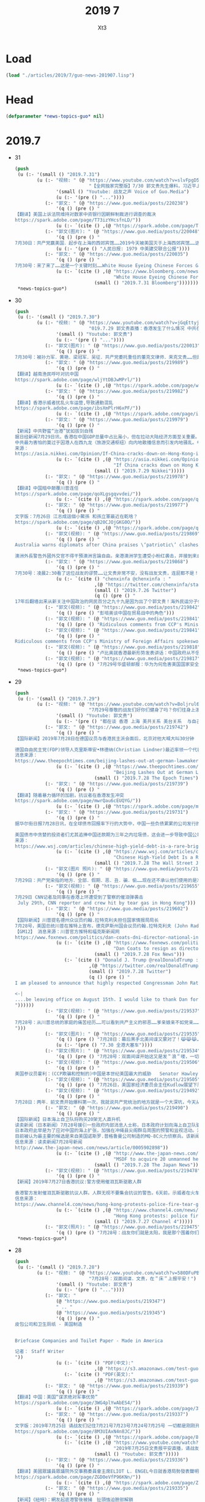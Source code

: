 #+TITLE: 2019 7
#+AUTHOR: Xt3


* Load
#+BEGIN_SRC lisp
(load "./articles/2019/7/guo-news-201907.lisp")
#+END_SRC
* Head
#+BEGIN_SRC lisp :tangle yes
(defparameter *news-topics-guo* nil)  
#+END_SRC
* 2019.7
- 31
  #+BEGIN_SRC lisp :tangle yes
(push
 (u (:- '(small () "2019.7.31")
        (u (:- "视频: " (@ "https://www.youtube.com/watch?v=slvFpgD5PGc"
                           "【全网独家完整版】7/30 郭文贵先生爆料，习近平上位灭薄熙来、贾庆林出场、李源潮书生、南普陀计划...... 《战友之声》")
               '(small () "Youtube: 战友之声 Voice of Guo.Media")
               (u (:- '(pre () "..."))))
           (:- "郭文: " (@ "https://www.guo.media/posts/220238")
               '(q () (pre () "
【翻译】美国上诉法院维持对数家中资银行因朝鲜制裁进行调查的裁决  
https://spark.adobe.com/page/T73izYHcsfnLD/"))
               (u (:- `(cite () ,(@ "https://spark.adobe.com/page/T73izYHcsfnLD/")))))
           (:- "郭文(图片): " (@ "https://www.guo.media/posts/220048")
               '(q () (pre () "
7月30日：共产党赢美国．起步在上海的西郊宾馆……2019今天被美国灭于上海西郊宾馆……这就叫＂轮回＂一切都是刚刚开始！"))
               (u (:- '(pre () "人民日报: 1979 中美建交联合公报"))))
           (:- "郭文: " (@ "https://www.guo.media/posts/220035")
               '(q () (pre () "
7月30号：来了来了……这是一个关键时刻……White House Eyeing Chinese Forces Gathered on Hong Kong Border】"))
               (u (:- `(cite () ,(@ "https://www.bloomberg.com/news/articles/2019-07-30/white-house-eyeing-buildup-of-chinese-forces-on-hong-kong-border"
                                    "White House Eyeing Chinese Forces Gathered on Hong Kong Border")
                             (small () "2019.7.31 Bloomberg"))))))))
 ,*news-topics-guo*)
  #+END_SRC
- 30
  #+BEGIN_SRC lisp :tangle yes
(push
 (u (:- '(small () "2019.7.30")
        (u (:- "视频: " (@ "https://www.youtube.com/watch?v=jGqEttyj-vk"
                           "019.7.29 郭文贵直播：香港发生了什么情况 中共在以日计的步伐奔向灭亡")
               '(small () "Youtube: 郭文贵")
               (u (:- '(pre () "..."))))
           (:- "郭文(图片): " (@ "https://www.guo.media/posts/220013")
               '(q () (pre () "
7月30号：被孙力军．黄艳．梁冠军．吴征．共产党委托重任的董克文律师．来克文贵……但是他却被他欺骗的客户诉讼……渎职罪……后经纽泽西．法院判决董克文赔偿该女士……150万美元……董克文宣布破产……荒唐的是他竞将纽泽西法庭告上最高法院……董再败诉……董克文是被纽泽西法庭举报到纽约律师协会历史第一人……也是被法庭举报到律师协会的唯一律师……共产党．孙力军．吴征……梁冠君等一帮畜生小丑！等互相欺骗……丢人现眼……克文贵者以经破产……下一个破产的将就是夜宁畜生律师……必须让他永远不再欺骗同胞不能再当流氓律师……欺负民贼者将悉数受到美国法律公正的惩罚……任何人在美国的法律面前，侥幸．狡辩．做假．作恶．都将是末路一条……一切都是刚刚开始……")))
           (:- "郭文: " (@ "https://www.guo.media/posts/219989")
               '(q () (pre () "
【翻译】越南渔民呼吁对抗中国   
https://spark.adobe.com/page/wljYtDBJwMPrl/"))
               (u (:- `(cite () ,(@ "https://spark.adobe.com/page/wljYtDBJwMPrl/")))))
           (:- "郭文: " (@ "https://www.guo.media/posts/219982")
               '(q () (pre () "
【翻译】香港示威者扰乱火车运营,导致通勤混乱    
https://spark.adobe.com/page/ibsXmPlrH6xPF/"))
               (u (:- `(cite () ,(@ "https://spark.adobe.com/page/ibsXmPlrH6xPF/")))))
           (:- "郭文: " (@ "https://www.guo.media/posts/219979")
               '(q () (pre () "
【新闻】中共野蛮“治港”犹如拔剑自残
据日经新闻7月29日讯，香港在中国GDP总量中占比虽小，但在拉动大陆经济方面至关重要。香港是首要人民币结算中心（占比79%）；是重大引进外资桥梁（拉动54%）；是“一带一路”重要的资金结算及服务输出枢纽。香港被世界认可就是因为拥有独立的司法、国际化视野、民主自由，相比，大陆相形见拙。中共却一意孤行，发动宣传机器贬低香港重要性，只因驻港外国记者颇多，才有所忌惮。如若中共再进一步使用暴力，则对香港经济、金融的打击，必定强烈反作用于大陆经济。
中共最为害怕的莫过于因港人在西九龙（旅游交通枢纽）向内地散播信息而引发内地骚乱。中共自改革开放以来与西方建立的良好关系已被打破，伴随着贸易战，将会出现更多的对峙。中共除了解禁民主与自由，别无出路。【麻辣土豆】
来源：
https://asia.nikkei.com/Opinion/If-China-cracks-down-on-Hong-Kong-it-will-only-hurt-itself"))
               (u (:- `(cite () ,(@ "https://asia.nikkei.com/Opinion/If-China-cracks-down-on-Hong-Kong-it-will-only-hurt-itself"
                                    "If China cracks down on Hong Kong, it will only hurt itself")
                             (small () "2019.7.29 Nikkei")))))
           (:- "郭文: " (@ "https://www.guo.media/posts/219978")
               '(q () (pre () "
【翻译】中国暗中颠覆川普连任
https://spark.adobe.com/page/qoXLgsgqvvdei/"))
               (u (:- `(cite () ,(@ "https://spark.adobe.com/page/qoXLgsgqvvdei/")))))
           (:- "郭文: " (@ "https://www.guo.media/posts/219977")
               '(q () (pre () "
文字版：7月26日 江志成這個小鱉孫 和孫立軍最近在乾啥？  
https://spark.adobe.com/page/qB20CJOjGKG0O/"))
               (u (:- `(cite () ,(@ "https://spark.adobe.com/page/qB20CJOjGKG0O/")))))
           (:- "郭文(视频): " (@ "https://www.guo.media/posts/219869")
               '(q () (pre () "
Australia warns diplomats after China praises \‘patriotic\’ clashes with pro-Hong Kong protesters．Pro- Hong Kong Students Received Death Threats
 
澳洲外長警告外國外交官不得干預澳洲言論自由。亲港澳洲学生遭受小粉红袭击，并接到来自大陆的死亡威胁。")))
           (:- "郭文: " (@ "https://www.guo.media/posts/219868")
               '(q () (pre () "
7月30号：凌晨2:30看了这位战友的谬赞……让文贵非常不安，没有战友文贵，连屁都不是！没有战友．哪来的爆料革命！一切都是刚刚开始！"))
               (u (:- `(cite () "chenxinfa @chenxinfa : "
                             ,(@ "https://twitter.com/chenxinfa/status/1154773451640463360?s=20")
                             (small () "2019.7.26 Twitter")
                             (q () (pre () "
17年后翻墙出来从新关注中国政治的网民百分之九十九是因为出了个郭文贵！海外民运分子们不感到羞耻？郭文贵掀起的爆料革命启蒙了多少对推翻中共失去信心的网民？让多少网民看清了以前心目中的反共英雄原来都是吃血馒头的骗子？这两贡献郭文贵就已经载入中国民主运动的史册！"))))))
           (:- "郭文(视频): " (@ "https://www.guo.media/posts/219842")
               '(q () (pre () "彭培奥谈中国在贸易战中的角色")))
           (:- "郭文(视频): " (@ "https://www.guo.media/posts/219841")
               '(q () (pre () "Ridiculous comments from CCP's Ministry of Foreign Affairs spokeswoman Hua: Haven't those in history who collude with foreign forces, and bring calamity to the country and the people, all come to a bad end?")))
           (:- "郭文(视频): " (@ "https://www.guo.media/posts/219841")
               '(q () (pre () "
Ridiculous comments from CCP's Ministry of Foreign Affairs spokeswoman Hua: Haven't those in history who collude with foreign forces, and bring calamity to the country and the people, all come to a bad end?")))
           (:- "郭文(视频): " (@ "https://www.guo.media/posts/219818")
               '(q () (pre () "卢比奥就香港最新形势发表讲话：中国政府从不信守承诺")))
           (:- "郭文(视频): " (@ "https://www.guo.media/posts/219817")
               '(q () (pre () "7月29号华盛顿邮报：华为为何危害美国国家安全？为何卷入贸易争端！"))))))
 ,*news-topics-guo*)
  #+END_SRC
- 29
  #+BEGIN_SRC lisp :tangle yes
(push
 (u (:- '(small () "2019.7.29")
        (u (:- "视频: " (@ "https://www.youtube.com/watch?v=Boljrul6fqU"
                           "7月29号尊敬的战友们好你们健身了吗？你们往身上泼水了吗？为什么在曼哈顿举行的国际经济会议改变了议程？一切都是刚刚开始！")
               '(small () "Youtube: 郭文贵")
               (u (:- '(pre () "都在谈 香港 上海 美共关系 美台关系  与自己的关系"))))
           (:- "郭文: " (@ "https://www.guo.media/posts/219742")
               '(q () (pre () "
【国际新闻】2019年7月28日在德国议员与香港民主派会面后，北京对他大喊大叫30分钟
 
德国自由民主党(FDP)领导人克里斯蒂安•林德纳(Christian Lindner)最近率领一个代表团访问了北京，但受到了中国官员的粗暴对待，因为该组织几天前曾与香港民主派议员会面。林德纳和其他随行人员告诉德国媒体，一名中国高级官员对他们大喊大叫了大约30分钟。此外，他们原定与其他中国共产党官员的会晤在前几个小时被取消。【GM18】
消息来源： 
https://www.theepochtimes.com/beijing-lashes-out-at-german-lawmaker-after-his-meeting-with-hong-kong-pro-democracy-camp_3018614.html"))
               (u (:- `(cite () ,(@ "https://www.theepochtimes.com/beijing-lashes-out-at-german-lawmaker-after-his-meeting-with-hong-kong-pro-democracy-camp_3018614.html"
                                    "Beijing Lashes Out at German Lawmaker After His Meeting With Hong Kong Pro-Democracy Camp")
                             (small () "2019.7.28 The Epoch Times")))))
           (:- "郭文: " (@ "https://www.guo.media/posts/219739")
               '(q () (pre () "
【翻译】随着暴力循环的加剧，抗议者在香港发生冲突  
https://spark.adobe.com/page/mwrQau6cEUQYG/"))
               (u (:- `(cite () ,(@ "https://spark.adobe.com/page/mwrQau6cEUQYG/")))))
           (:- "郭文: " (@ "https://www.guo.media/posts/219731")
               '(q () (pre () "
据华尔街日报7月28日讯，在全球债市回报率下行的大势中，中国一些负债累累的公司发行的垃圾债券回报率却高于7%，远远高于美国同类债券6%及欧洲同类债券3.1%的回报率，这引来投资者的关注。今年中国发行债券多达380亿美金，而亚洲同期总规模为590亿美金。泰禾集团于上月发行三年期4亿美元回报率为16%的债券，穆迪评级仅为Caa1，属高风险级。
 
美国债市中贪婪的投资者们尤其追捧中国还款期为三年之内垃圾债，这会进一步导致中国公司加快借新还旧的步伐。2020年到期的中国公司发行的美元垃圾债券金额为210亿美元，2021年金额为290亿美元。本月民生银行宣布其违约后，债券价格大跌，该行并未提供原因。中国公司不断敲响违约警钟，投资者应三思而后行。【麻辣土豆】
来源：
https://www.wsj.com/articles/chinese-high-yield-debt-is-a-rare-bright-spot-for-bond-investors-11564315202?mod=hp_lista_pos3"))
               (u (:- `(cite () ,(@ "https://www.wsj.com/articles/chinese-high-yield-debt-is-a-rare-bright-spot-for-bond-investors-11564315202?mod=hp_lista_pos3"
                                    "Chinese High-Yield Debt Is a Rare Bright Spot for Bond Investors")
                             (small () "2019.7.28 The Wall Street Journal")))))
           (:- "郭文(图片 照片): " (@ "https://www.guo.media/posts/219691")
               '(q () (pre () "
7月29日：共产党染指的地方．全部．假期．恶．丑．骗．偷……现在还不承认他们使用的是准化学武器．这帮流氓骗子……对付手无寸铁的老百姓比对敌人还毒！一切，都是刚刚开始。")))
           (:- "郭文(视频): " (@ "https://www.guo.media/posts/219655")
               '(q () (pre () "
7月29日 CNN记者及同事在香港上环遭受到了警察的催泪弹袭击 
 July 29th, CNN reporter and crew hit by tear gas in Hong Kong")))
           (:- "郭文: " (@ "https://www.guo.media/posts/219602")
               '(q () (pre () "
【国际新闻】川普提名德州众议员约翰.拉特克利夫担任国家情报局局长
7月28号，美国总统川普在推特上宣布，德克萨斯州国会议员约翰.拉特克利夫 (John Radcliffe) 将被提名为国家情报总监。现任总监 丹.寇斯(Dan Coats) 将于8月15日离职。代理总监也将很快被提名。福克斯新闻网当天报道称这项提名在“总统和情报界之间过去几个月的猜测和公开争吵中尘埃落定”。拉特克利夫在穆勒调查国会听证会上， 质问穆勒表现出色，赢得川普的赏识。他还是川普在移民，穆斯林禁令，网络安全和经济间谍等多方政策的坚定支持者。 被认为是美国国会里第二号保守派众议员代表。
【GM12】 消息来源：川普官方推特和福克斯新闻网 
https://www.foxnews.com/politics/dan-coats-dni-director-national-intelligence-expected-resign"))
               (u (:- `(cite () ,(@ "https://www.foxnews.com/politics/dan-coats-dni-director-national-intelligence-expected-resign"
                                    "Dan Coats to resign as director of national intelligence; Trump selects Rep.")
                             (small () "2019.7.28 Fox News")))
                  (:- `(cite () "Donald J. Trump @realDonaldTrump : "
                           ,(@ "https://twitter.com/realDonaldTrump/status/1155580140392501248")
                           (small () "2019.7.28 Twitter")
                           (q () (pre () "
I am pleased to announce that highly respected Congressman John Ratcliffe of Texas will be nominated by me to be the Director of National Intelligence. A former U.S. Attorney, John will lead and inspire greatness for the Country he loves. Dan Coats, the current Director, will....

<-|
....be leaving office on August 15th. I would like to thank Dan for his great service to our Country. The Acting Director will be named shortly.
"))))))
           (:- "郭文(视频): " (@ "https://www.guo.media/posts/219537")
               '(q () (pre () "
7月28号：从川普总统的家庭的痛苦经历……可以看到共产主义的邪恶……爹亲娘亲不如党亲……一切听党的一切都是党的．一切都属于党的……党又属于几个盗国家庭的……这种流氓政权的末日必将到了……一切都是刚刚开始
")))
           (:- "郭文(图片): " (@ "https://www.guo.media/posts/219535")
               '(q () (pre () "7月28日：幕后黑手北美间谍又蒙对了！😹😹😹……这招会管用的．一切都是刚刚开始！"))
               (u (:- '(pre () "7.30 全港大塞车"))))
           (:- "郭文(照片): " (@ "https://www.guo.media/posts/219534")
               '(q () (pre () "7月28号：双面间谍开始这又是发＂浪＂喽，一切都是刚刚开始！")))
           (:- "郭文(视频): " (@ "https://www.guo.media/posts/219506")
               '(q () (pre () "
美国参议员霍利：(CCP欺骗和控制的)中国是本世纪美国最大的威胁   Senator Hawley: The most significant threat of the 21st century is CCP")))
           (:- "郭文(视频): " (@ "https://www.guo.media/posts/219505")
               '(q () (pre () "7月26日，美国家经济委员会主任Kudlow展望下周中美贸易谈判：不会达成什么大的协议")))
           (:- "郭文(视频): " (@ "https://www.guo.media/posts/219492")
               '(q () (pre () "
7月28日：两年．前文贵开始爆料第一次，我就说共产党统治的地方就是一个大深坑，今天从C C TV的搅屎棍之说……和看纪晓岚的这段视频．更加佐证了我们爆料革命一开始就准确的定位了共产党．这个流氓……如屎一样的统治权力结构……会有更多的事实来佐证和验证我们爆料革命的正确性……然后达到茅厕坑里的人们自觉……反抗……自己不要变为粪蛆……不要变为粪坑里的牺牲品，这也是为什么中共的最高领导人都将自己的私生子女．爹爹妈妈的．送到海外去生活，因为他们知道他们统治下的中国生存环境就是粪坑……一切都是刚刚开始！")))
           (:- "郭文: " (@ "https://www.guo.media/posts/219490")
               '(q () (pre () "
【国际新闻】日本海上自卫队将购买20架无人直升机
读卖新闻（日本新闻）7月28号援引一些政府内部消息人士称，日本政府计划向海上自卫队驱逐舰及其他船只引进约20架大型无人直升机。
日本政府此举是为了应对中国的海上扩张，加强在冲绳县尖阁群岛周围的预警和监视活动。消息人士称，直升机采购型号将在2022财年确定，采购从2023财年开始。目前海上自卫队在东海的预警和监视活动使用直升机和P-3C监视飞机等其他设备。基于舰载的无人驾驶飞机在船上雷达无法捕获远距离外国船只和目标的情况下，将帮助海上自卫队扩大监视覆盖的区域。
目前被认为最主要的候选是来自美国诺斯罗.普格鲁曼公司制造的MQ-8C火力侦察兵。该新闻还指出在现行法律框架下，无人驾驶飞机必须在有人驾驶飞机或其他地点的直接视力监视下飞行。因此政府需要研究并改变现有法律，以允许无人直升机可独立行动。【GM12】
信息来源：读卖新闻7月28号新闻
http://www.the-japan-news.com/news/article/0005902898"))
               (u (:- `(cite () ,(@ "http://www.the-japan-news.com/news/article/0005902898"
                                    "MSDF to acquire 20 unmanned helicopters")
                             (small () "2019.7.28 The Japan News")))))
           (:- "郭文(视频): " (@ "https://www.guo.media/posts/219478")
               '(q () (pre () "
【新闻】2019年7月27日香港抗议:警方使用催泪瓦斯驱散人群 
 
香港警方发射催泪瓦斯驱散抗议人群。人群无视不要集会抗议的警告。6天前，示威者在火车站遭到一群挥舞棍棒的暴徒的野蛮袭击，安全部队未能介入【GM18】
信息来源：
https://www.channel4.com/news/hong-kong-protests-police-fire-tear-gas-to-disperse-crowds"))
               (u (:- `(cite () ,(@ "https://www.channel4.com/news/hong-kong-protests-police-fire-tear-gas-to-disperse-crowds"
                                    "Hong Kong protests: police fire tear gas to disperse crowds")
                             (small () "2019.7.27 Channel 4")))))
           (:- "郭文(照片): " (@ "https://www.guo.media/posts/219475")
               '(q () (pre () "7月28号：战友你们就是太阳，我是那个围着你们转的向日葵🌻……你们是文贵的爱，你们也是文贵的一切……祝战友们周末愉快……一切都是刚刚开始！"))))))
 ,*news-topics-guo*)
  #+END_SRC
- 28
  #+BEGIN_SRC lisp :tangle yes
(push
 (u (:- '(small () "2019.7.28")
        (u (:- "视频: " (@ "https://www.youtube.com/watch?v=580DFuPBM7k"
                           "7月28号：双面间谍．文贵，在＂床＂上报平安！")
               '(small () "Youtube: 郭文贵")
               (u (:- '(pre () "..."))))
           (:- "郭文: "
               (@ "https://www.guo.media/posts/219347")
               " .. "
               (@ "https://www.guo.media/posts/219345")
               '(q () (pre () "
皮包公司和卫生厕纸 - 美国制造


Briefcase Companies and Toilet Paper - Made in America

记者： Staff Writer
"))
               (u (:- `(cite () "PDF(中文):"
                             ,(@ "https://s3.amazonaws.com/test-guo-media1/uploads/videos/2019/07/guomedia_bd9797b90443d76a60fe776bb05467a2.pdf#toolbar=0&navpanes=0&scrollbar=0")))
                  (:- `(cite () "PDF(英文):"
                             ,(@ "https://s3.amazonaws.com/test-guo-media1/uploads/videos/2019/07/guomedia_f82aa6c311dbc44fc9adcb130b6e876d.pdf#toolbar=0&navpanes=0&scrollbar=0")))))
           (:- "郭文: " (@ "https://www.guo.media/posts/219339")
               '(q () (pre () "
【翻译】中国：美国“谋求绝对军事优势”  
https://spark.adobe.com/page/3WG4plYwAbES4/"))
               (u (:- `(cite () ,(@ "https://spark.adobe.com/page/3WG4plYwAbES4/")))))
           (:- "郭文: " (@ "https://www.guo.media/posts/219337")
               '(q () (pre () "
文字版：2019年7月25日 请战友们记住7月21号7月23号7月24号7月25号 一切都是刚刚开始 
https://spark.adobe.com/page/8M3UIAxN4n8JC/"))
               (u (:- `(cite () ,(@ "https://spark.adobe.com/page/8M3UIAxN4n8JC/")))
                  (:- `(cite () ,(@ "https://www.youtube.com/watch?v=k3H1fqYe3xA"
                                    "2019年7月25日文贵报平安直播，请战友们记住7月21号7月23号7月24号7月25号一切都是刚刚开始")
                             (small () "Youtube: 郭文贵")))))
           (:- "郭文: " (@ "https://www.guo.media/posts/219336")
               '(q () (pre () "
【翻译】美國眾議員眾議院外交事務委員會主席ELIOT L. ENGEL今日就香港局勢發表聲明 
https://spark.adobe.com/page/ZGD0eVfP96KNn/"))
               (u (:- `(cite () ,(@ "https://spark.adobe.com/page/ZGD0eVfP96KNn/")))))
           (:- "郭文: " (@ "https://www.guo.media/posts/219335")
               '(q () (pre () "
【新闻】《紐時》：網友起底港警後被捕　扯頭強迫臉部解鎖
香港警方最近兩個月在示威活動中的執法態度，常遭到輿論批評，有香港網友在社群網站公布一項利用Google技術研發的人臉辨識工具，可用於起底港警身分，結果惹禍上身，他本月18日遭警方拘捕，且被嚴刑逼供，他接受美國《紐約時報》訪問，道出自己的經歷，他形容香港警察已經失控。29歲的Colin Cheung本月18日被香港警察拘捕，罪名是「合謀及教唆謀殺」（conspiring and abetting murder），他是Telegram群組「老豆搵仔」的成員，他曾在社交網站發佈一項透過Google技術，自行研發用來辨識警察人臉的工具。他被捕後被警方嚴刑逼供，甚至強扯頭嘗試用其臉部解鎖手機，又用駭客程序入侵其電腦。《紐約時報》刊出一篇題為「In Hong Kong Protests, Faces Become Weapons」（在香港抗爭中，臉成為武器）的專訪，透露Colin Cheung保釋後，仍然被便衣探員跟蹤，幾經辛苦才擺脫成功跟《紐時》記者會面。香港警方回覆時確認，網絡安全及科技罪案調查科在7月18日在屯門區拘捕一名29歲男子，指他涉嫌串謀或教唆謀殺。被捕男子已獲准保釋候查，須於8月下旬向警方報到。【GM15】
引自: 
https://tw.news.appledaily.com/international/realtime/20190728/1607156/"))
               (u (:- `(cite () ,(@ "https://tw.news.appledaily.com/international/realtime/20190728/1607156/"
                                    "《紐時》：網友起底港警後被捕　扯頭強迫臉部解鎖")
                             (small () "2019.7.28 蘋果日報")))))
           (:- "郭文(视频): " (@ "https://www.guo.media/posts/219333")
               '(q () (pre () "PLA General: Hongkongers should be brainwashed, Deng Xiaoping said, \"Take Hong Kong first, promises can change after.\"
解放军将军金一南：香港人就该被洗脑，邓小平说过在香港问题上要耍赖的。")))
           (:- "郭文: " (@ "https://www.guo.media/posts/219287")
               '(q () (pre () "
【新闻】川普说中国可能推迟贸易协议直到2020年选举之后
川普总统表示,中国可能等到2020年美国总统大选之后才能签署贸易协定,因为北京方面更愿意与民主党达成协议。川普周五在白宫椭圆形办公室对记者说: “我认为中国可能会说，'让我们等一等'，”川普周五在椭圆形办公室对记者说。“当我连任总统，他们就会立刻会签下合约。”美国贸易代表罗伯特•莱特希泽(RobertLighthize)和财政部长史蒂文.姆努钦(StevenMnuchin)将于周一前往中国,参加自5月份谈判破裂以来,这两个全球最大经济体之间的首次高级别面对面贸易谈判。白宫周三证实了彭博新闻社早些时候的一篇报道,称高级官员下周将访问上海,就知识产权、农业和贸易平衡等一系列问题进行报道. 川普和中国国家主席习近平上月在日本举行的20国集团(20国集团)峰会上会晤,并宣布在长达一年的贸易战中暂时休战。领导人指示他们的谈判者恢复贸易谈判。从那时起,姆努钦、莱特希泽和他们的中国同行都通了电话。
【GM18】资源来源:
https://www.bloomberg.com/news/articles/2019-07-26/trump-says-china-may-delay-trade-deal-until-after-2020-elections"))
               (u (:- `(cite () ,(@ "https://www.bloomberg.com/news/articles/2019-07-26/trump-says-china-may-delay-trade-deal-until-after-2020-elections"
                                    "Trump Says China May Delay Trade Deal Until After 2020 Elections")
                             (small () "2019.7.26 Bloomberg"))))))))
 ,*news-topics-guo*)
  #+END_SRC
- 27
  #+BEGIN_SRC lisp :tangle yes
(push
 (u (:- '(small () "2019.7.27")
        (u (:- "视频: " (@ "https://www.youtube.com/watch?v=VozaWXRUmJw"
                           "2019年7月27日 郭文贵先生与战友分享船（床）上时分")
               '(small () "Youtube: 郭文贵")
               (u (:- '(pre () "..."))))
           (:- "视频: " (@ "https://www.youtube.com/watch?v=tPlXnxQPMBI&feature=youtu.be"
                           "郭文贵7月26日2019报平安直播 盘古拍卖背后的故事，海外沉默力量又一波曝光")
               '(small () "Youtube: Oz Media")
               (u (:- '(pre () "..."))))
           (:- "郭文(视频)" (@ "https://www.guo.media/posts/219268")
               '(q () (pre () "
7月27号：从＂酒庄＂的工作看到了我们战友中所潜藏的力量，我们可以实现……有能力实现我们追求的理想和目标，一切都是刚刚开始！")))
           (:- "郭文(图片)" (@ "https://www.guo.media/posts/219261")
               '(q () (pre () "
7月27号：尊敬的战友们好．文贵刚刚的结束了．几个会议．稍微处理一下文件．文贵将直播．聊天，绝对不爆料……希望闲着的战友们．咱们聊聊天，其他战友，请不要影响睡觉和休息．工作……一切都是刚刚开始！")))
           (:- "郭文" (@ "https://www.guo.media/posts/219260")
               '(q () (pre () "
【国际新闻】华尔街将成为下一个中美战场
 
据《日经亚洲评论》报道，川普总统明确表示，美国认为中国目前不是美国的合作伙伴，而是战略对手。虽然华盛顿对北京这种观点的转变第一次出现在贸易政策中，但在资本市场上已开始形成新的战线。
 
参议员马可·卢比奥（Marco Rubio）上个月提出一项法案提高对美国证券交易所上市公司的监管力度，并对那些不符合新要求的公司进行了除名。几天后，他质疑美国指数编制者-摩根斯坦利国际资本指数将国内中国股票加入其全球指数,并表示这将使美国投资者面临被欺诈的风险。
 
卢比奥提出的这项的法案有望获得大多数支持。如果此项法案通过，它将成为美国与中国经济战争的新阵线，并可能对全球投资流动产生巨大影响。法案的通过还将严重影响全球与中国相关的股票，甚至可能对习近平主席的国内政治产生影响。【GM10】
 
信息来源：https://asia.nikkei.com/Opinion/Wall-Street-will-be-the-next-US-China-battleground2"))
               (u (:- `(cite () ,(@ "https://asia.nikkei.com/Opinion/Wall-Street-will-be-the-next-US-China-battleground2"
                                    "Wall Street will be the next US-China battleground")
                             (small () "2019.7.26 Nikkei")))))
           (:- "郭文(视频)" (@ "https://www.guo.media/posts/219259")
               '(q () (pre () "
7月26日，独立研究人员Adrian Zenz谈中共的少数民族政策和新疆人的生存状况。视频发表于独立全球新闻网DemocracyNow")))
           (:- "郭文(视频)" (@ "https://www.guo.media/posts/219258")
               '(q () (pre () "7月24日，国防部说香港可以用驻军法开进解放军 On July 24, 2019; the Ministry of Defense said that by enacting Garrison Law, the PLA can march into Hong Kong \“legally\” \"")))
           (:- "郭文" (@ "https://www.guo.media/posts/219257")
               '(q () (pre () "
【翻译】受美国制裁影响，中国对伊朗的石油进口大幅下降   
https://spark.adobe.com/page/uglGrgc8QbK2j/"))
               (u (:- `(cite ()  ,(@ "https://spark.adobe.com/page/uglGrgc8QbK2j/")))))
           (:- "郭文(图片)" (@ "https://www.guo.media/posts/219256")
               '(q () (pre () "
7月27号：香港恶警．在昨天的粗暴行凶镇压中．出现了新式武器……文贵在6月9号和12号的直播中．告诉大家的香港警察已经拥有．准备好了很多现代化的化学．和纳米级的镇压武器……又让文贵给蒙对了……事实上，警察手里和驻港部队还有更多的准备镇压香港人民的恶毒武器……香港同胞兄弟姐妹们务必要小心……一切都是刚刚开始！")))
           (:- "郭文(照片)" (@ "https://www.guo.media/posts/219225")
               '(q () (pre () "7月27日：双面间谍真的没钱了……正在＂喜马拉雅游艇＂吃王岐山草呢，王岐山呀王岐山太厉害了……一切都是刚刚开始！")))
           (:- "郭文(视频)" (@ "https://www.guo.media/posts/219207")
               '(q () (pre () "
July 16, Top professor says: American hospitals will close without Made In China. 7月16号，复旦教授说没有中国制造美国医院都得关门。")))
           (:- "郭文(视频)"
               (@ "https://www.guo.media/posts/219206")
               " .. "
               (@ "https://www.guo.media/posts/219169")
               " .. "
               (@ "https://www.guo.media/posts/219105")
               '(q () (pre () "
卡尔·巴斯接受CNBC采访第三部分-7月25日 过高的杠杆比率很快会让香港经济出现巨大的问题 July 25th Hong Kong’s economy is in real problem with excessive leverage

卡尔·巴斯接受CNBC采访第二部分-7月25日 CCP让中国形成了一个没有法治的商业环境 July 25th, CCP has built a market without rule of law

卡尔·巴斯接受CNBC采访第一部分-CCP肆无忌惮地窃取美国知识产权 July 25th, CCP is stealing American IP")))
           (:- "郭文" (@ "https://www.guo.media/posts/219166")
               '(q () (pre () "
【翻译】顾问表示：川普并非与中国为敌   
https://spark.adobe.com/page/gtChNETeBKmyq/"))
               (u (:- `(cite () ,(@ "https://spark.adobe.com/page/gtChNETeBKmyq/")))))
           (:- "郭文(短视频 报平安): " (@ "https://www.guo.media/posts/219155")
               '(q () (pre () "
7月29号尊敬的战友们好你们健身了吗？你们往身上泼水了吗？今天星期六暂时因一大早要开会……所以我上暂时不能直播，一切都是刚刚开始！"))
               (u (:- '(pre () "今天不直播 但可能突然袭击"))))
           (:- "郭文(视频): " (@ "https://www.guo.media/posts/219109")
               '(q () (pre () "川普不看好谈判“中国在等2%的机会期望一个笨蛋取代我当选下届总统”")))
           (:- "郭文: " (@ "https://www.guo.media/posts/219103")
               '(q () (pre () "
【翻译】Pomerantz法律事务所针对Ideanomics公司Seven Stars Cloud Group公司、Wecast Network公司以及某些官员发起集体诉讼   
https://spark.adobe.com/page/xZPeMRGzBcNyv/"))
               (u (:- `(cite () ,(@ "https://spark.adobe.com/page/xZPeMRGzBcNyv/")))))
           (:- "郭文(照片): " (@ "https://www.guo.media/posts/219055")
               '(q () (pre () "7月26日：双面间谍……又上了＂喜马拉雅游艇＂啦……一切都是刚刚开始！")))
           (:- "郭文: " (@ "https://www.guo.media/posts/219031")
               '(q () (pre () "
【新闻】川普政府经济顾问不看好下周的美中贸易谈判会有大的交易达成
川普政府经济顾问库德洛7月26号接受CNBC新闻网采访时表示“我没有期望下周的贸易谈判跟中国会有大的交易达成”。他还表示包括财政部长姆努钦和莱特西泽在内的美方代表，下周一在上海与中方代表的交谈，就是将谈判的舞台重置，并希望能回到去年5月份谈判停止的地方。这是自川普总统和中国国家主席习近平上月在20国集团峰会上同意重启谈判以来的第一轮贸易谈判。美国股市在库德洛发表上面的言论之后，反应回吐并有涨幅。【GM12】
信息来源：CNBC新闻网7月26号新闻
https://www.cnbc.com/2019/07/26/kudlow-praises-gdp-growth-says-getting-trade-barriers-down-is-absolutely-essential.html"))
               (u (:- `(cite () ,(@ "https://www.cnbc.com/2019/07/26/kudlow-praises-gdp-growth-says-getting-trade-barriers-down-is-absolutely-essential.html"
                                    "Kudlow: ‘I wouldn’t expect any grand deal’ on China")
                             (small () "2019.7.26 CNBC")))))
           (:- "郭文: " (@ "https://www.guo.media/posts/219030")
               '(q () (pre () "
【新闻】2019年7 月24日卢比奥议员谈华为对美国的国家安全构成严重威胁
参议员卢比奥相信，国会将把川普政府对中国电信巨头华为技术有限公司施加的限制写入法律。这位来自佛罗里达州的共和党人说，华为对美国的国家安全构成严重威胁。这位参议员是国会一个跨党派团体的成员之一，该团体最近在参众两院提出了一项立法，将永久性禁止美国商务部向华为销售半导体和其他产品。【GM18】
消息来源：https://www.washingtontimes.com/news/2019/jul/24/marco-rubio-fights-huawei/"))
               (u (:- `(cite () ,(@ "https://www.washingtontimes.com/news/2019/jul/24/marco-rubio-fights-huawei/"
                                    "Rubio on Huawei")
                             (small () "2019.7.24 The Washington Times")))))
           (:- "郭文: " (@ "https://www.guo.media/posts/219019")
               '(q () (pre () "
【新闻】上週才去香港！遭控顛覆國家 中國NGO員工「被失蹤」
中國非政府組織（NGO）「長沙富能」22日傳出有3名員工無故失蹤，其家人及辯護律師於25日先後收到中國國安部門通知，表示3人涉嫌「顛覆國家政權」，目前被關押在看守所內，但不願透露確切位置。據了解，其中1名員工上週才到香港處理公私事務，而香港近來已被中國列為進出敏感地。綜合外媒報導，公益法律機構「長沙富能」22日中午陸續傳出有程淵、劉永澤及1名吳姓員工失聯。其中，負責人程淵於上週反送中抗爭期間前往香港處理公司事務，部分媒體認為失蹤案件與此有關。程淵的哥哥程浩25日深夜在推特上發布聲明，並獲長沙富能聯合創辦人楊占青轉貼。聲明表示，程淵應是22日上午被中國長沙市國安局人員從深圳家中帶走，目前據稱被關押於長沙市某看守所，罪名為顛覆國家政權罪。【GM15】
引自:https://news.ltn.com.tw/news/world/breakingnews/2864611"))
               (u (:- `(cite () ,(@ "https://news.ltn.com.tw/news/world/breakingnews/2864611"
                                    "上週才去香港！ 遭控顛覆國家 中國NGO員工「被失蹤」")
                             (small () "2019.7.26 自由时报")))))
           (:- "郭文(视频): " (@ "https://www.guo.media/posts/219018")
               '(q () (pre () "
July 24: Hong Kong peaceful protesters  were attacked in Australia. The Chinese government condemned the peaceful protesters as the anti-China “separationists”
7月24日：澳洲大學聲援香港反送中的和平活動遭暴力襲擊。中領館將和平集會定性為「反華分裂」")))
           (:- "郭文(照片): " (@ "https://www.guo.media/posts/219013")
               '(q () (pre () "
7月25日：双面间谍的．007版本特殊版＂喜马拉雅黑旗号＂座架又从另一个半球空运过来了……一切都是刚刚开始！")))
           (:- "郭文: " (@ "https://www.guo.media/posts/219004")
               '(q () (pre () "
【国际即时】川普暗示将调查谷歌中国是否涉及“美国国家安全问题”
 
川普总统7月26日周五表示，美国政府将继续对谷歌中国公司是否存在涉及美国国家安全问题进行调查。而就在几天前，美国高级财政部官员称，经政府对此项工作的调查，已消除对该公司的疑虑。
 
川普周五早上发布推文说： “谷歌及其与中国的关系可能存在或可能不存在国家安全问题。如果有问题，我们一定会发现它。但我真心希望没有!!!”
这则推文似乎与美国财政部长史努文·纳努欣（Steven Mnuchin）周三在接受CNBC采访时所说的相矛盾。他说政府对谷歌的疑虑已经消除，并称他们在中国的业务很“微不足道”。对于川普总统的推文，谷歌发言人拒绝发表评论。财政部发言人也没有立即作出回应。
 
去年夏天The Intercept报道了谷歌中国公司正在筹划搭建一个共产党对中国信息流动管制审查的搜索引擎，这一报道使谷歌中国公司再次受到关注。而谷歌此后表示，并没有计划扩大在中国的业务。【GM10】
 
消息来源：https://thehill.com/homenews/administration/454882-trump-hints-at-investigating-googles-china-work-over-national"))
               (u (:- `(cite () ,(@ "https://thehill.com/homenews/administration/454882-trump-hints-at-investigating-googles-china-work-over-national"
                                    "Trump hints at investigating Google's China work over 'national security concerns'")
                             (small () "2019.7.26 The Hill")))))
           (:- "郭文: " (@ "https://www.guo.media/posts/219002")
               '(q () (pre () "
郭文贵先生7月25日报平安直播摘要
https://www.youtube.com/watch?v=Kdf1L94gias&feature=youtu.be

6：51--麦康奈尔（美国参议院多数党领袖）昨天（7月23号）的演讲意义重大。本来是计划20号演讲，结果推迟，生怕有变数。
13：56--江家、王岐山家、孟建柱这三家的财富，富可敌几国，很快就会被证实。
16：12 --从2001年到现在，中国的GDP从1.4万亿的增长到了14万亿，总额增至近200万亿，而中共实际上用在老百姓身上的不到GDP百分之五，剩下的钱去哪了？
19：19--昨天麦康奈尔演讲是爆料革命以来最具意义、最具价值的事件。请大家关注美国军方将在在南海、台海和东海展开的军事行动。
26：33--上海江志成想学他爷爷江泽民，不可能了。美港关系法一改变，共产党将以小时来倒计时而不是天。战场将拉向国际，以美灭共、以法灭共。但是我们真正相信的还是以共灭共。过去48小时，喜马拉雅目标和中共的流氓政权在世界上存在的日子真正到了倒数的时刻，想停都停不了。
37：35--几百万香港人，到哪个国家都会让这些国家GDP翻倍。美国会立法保护在海外持有美国护照的任何民族的人（香港和台湾），要让那些在海外奔波几十年的的华人一辈子受到美国同等保护。
42：52--接下来大家要关注美国国会卢比奥议员推动的关于香港的立法和上海的贸易谈判、香港的解放军行动和东海和南海的军事行动。
53:00--爆料革命是实实在在共产党的威胁。共产党出大事必有水灾，国内有宗教场所的地方有无数人在为爆料革命祈愿
1:04:00--一定要记住7月23号，24号，和25号这三个日子。【GM01】【GM12】【GM10】"))
               (u (:- `(cite () ,(@ "https://www.youtube.com/watch?v=Kdf1L94gias&feature=youtu.be"
                                    "2019年7月25日文贵报平安直播，请战友们记住7月21号7月23号7月24号7月25号一切都是刚刚开始")
                             (small () "Youtube: Rolfoundation法治基金")))))
           (:- "郭文(视频): " (@ "https://www.guo.media/posts/218981")
               '(q () (pre () "7月22日，外交部抨击美国务卿庞培奥和总统安全事务助理博尔顿")))
           (:- "郭文: " (@ "https://www.guo.media/posts/218980")
               '(q () (pre () "
【翻译】对冲基金经理凯尔巴斯表示美中贸易协议无法达成 
https://spark.adobe.com/page/4AAce9aAIiLZu/"))
               (u (:- `(cite () ,(@ "https://spark.adobe.com/page/4AAce9aAIiLZu/")))))
           (:- "郭文: " (@ "https://www.guo.media/posts/218979")
               '(q () (pre () "
【翻译】香港机场工作人员抗议元朗遇袭事件  
https://spark.adobe.com/page/FlVF4oEWuRSfk/"))
               (u (:- `(cite () ,(@ "https://spark.adobe.com/page/FlVF4oEWuRSfk/")))))
           (:- "郭文(视频): " (@ "https://www.guo.media/posts/218978")
               '(q () (pre () "7月25号 庞培奥接受采访” 在香港问题上中国因该做正确的事情”")))
           (:- "郭文(图片): " (@ "https://www.guo.media/posts/218930")
               '(q () (pre () "
7月26号：尊敬的战友们好．你们健身了吗？一个小时左右，文贵报平安直播．再谈谈，江志成这个小瘪孙．和孙立军最近在干啥？……你们往身上泼水了吗？一切都是刚刚开始！"))))))
 ,*news-topics-guo*)
  #+END_SRC
- 26
  #+BEGIN_SRC lisp :tangle yes
(push
 (u (:- '(small () "2019.7.26")
        (u (:- "视频: " (@ "https://www.youtube.com/watch?v=k3H1fqYe3xA"
                           "2019年7月25日文贵报平安直播，请战友们记住7月21号7月23号7月24号7月25号一切都是刚刚开始")
               '(small () "Youtube: 郭文贵")
               (u (:- '(pre () "..."))))
           (:- "郭文(视频): " (@ "https://www.guo.media/posts/218841")
               '(q () (pre () "
7月26号：香港机场这个伟大的行动，将开启香港不配合，不工作．行业大罢工，抗议．运动……今天好像没有出现共产党控制的黑社会……😹😹😹事实共产党控制的黑社会加在一起……不过是几千几百人．想和香港的750万人对抗……那是自寻死路……大家走着看吧！在公民社会面前不管是黑社会还是白社会……都是不值一提．不堪一击，这是基本的常识……共产党虽然绑架了14亿人民70年．一遇大事．就显露共党不过是一个无文化教养．崇拜暴力．以人民．与公平．真善．为敌的黑帮本质……一切都是刚刚开始！")))
           (:- "郭文(视频): " (@ "https://www.guo.media/posts/218796")
               '(q () (pre () "CCP Foreign Ministry Spokesperson Hua Chunying said \"the central government supports the SAR government\" on July 23.2019")))
           (:- "郭文(视频): " (@ "https://www.guo.media/posts/218769")
               '(q () (pre () "Hong Kong Airport Protest on July 26 ； 7月26日：香港机场和平集会")))
           (:- "郭文: " (@ "https://www.guo.media/posts/218753")
               '(q () (pre () "
【新闻】Trump 总统亲选的国防部长马克·埃斯珀上任
参议院7月23日星期二以90票对8票的压倒性票数确认Trump总统挑选的国防部长人选马克·埃斯珀, 成为自从詹姆斯·马蒂斯今年1月下台以来,五角大楼的第一位常任长官。
新闻来源：
https://www.cnn.com/2019/07/23/politics/senate-confirms-esper/index.html?no-st=1564102241"))
               (u (:- `(cite () ,(@ "https://www.cnn.com/2019/07/23/politics/senate-confirms-esper/index.html?no-st=1564102241"
                                    "Senate confirms Trump's pick for defense secretary")
                             (small () "2019.7.24 CNN")))))
           (:- "郭文(视频): " (@ "https://www.guo.media/posts/218745")
               '(q () (pre () "【2019年7月24日】参议员汤姆·科顿:国会应该审查美国公司向华为销售产品/5G就是冷战时期的航母！"))))))
 ,*news-topics-guo*)
  #+END_SRC
- 25
  #+BEGIN_SRC lisp :tangle yes
(push
 (u (:- '(small () "2019.7.25")
        (u (:- "视频: " (@ "https://www.youtube.com/watch?v=aKvdjrRyhI4" 
                           "7月24号：尊敬的战友们好，你们健身了吗？你们往身上泼水了吗？衷心的祝愿和祝福所有的在国内．在水灾同胞们能尽快的恢复到正常的生活……我们的心和你们在一起，一切都是刚刚开始！")
               '(small () "Youtube: 郭文贵")
               (u (:- '(pre () "..."))))
           (:- "郭文(图片): " (@ "https://www.guo.media/posts/218723")
               '(q () (pre () "7月25号：尊敬的战友们好！一个小时左右……文贵将补上今天的报平安直播，一切都是刚刚开始！")))
           (:- "郭文: " (@ "https://www.guo.media/posts/218715")
               '(q () (pre () "7月25日：拜托战友们加关注．McCONNell先生……他正在拯救香港……一切都是刚刚开始！"))
               (u (:- `(cite () "Leader McConnell @senatemajldr : " ,(@ "https://twitter.com/senatemajldr?s=17")))
                  (:- `(cite () "Senator McConnell Press @McConnellPress : " ,(@ "https://twitter.com/McConnellPress?s=17")))))
           (:- "郭文(视频): " (@ "https://www.guo.media/posts/218714")
               '(q () (pre () "7月25日：我的老天爷哟……")))
           (:- "郭文(视频): "
               (@ "https://www.guo.media/posts/218711")
               " .. "
               (@ "https://www.guo.media/posts/218708")
               '(q () (pre () "
2019年7月25日 法治社会每周捐款留言精选集 weekly Rule of Law Society donor’s messages collection 
 
法治基金团队衷心感谢所有的捐款者和支持者！The Rule of Law Foundation team heartully thanks all of our supporters and donors!


2019年7月25日 法治基金团队衷心感谢所有的捐款者和支持者！
The Rule of Law Foundation team heartully thanks all of our supporters and donors!")))
           (:- "郭文: " (@ "https://www.guo.media/posts/218710")
               '(q () (pre () "
7月25号：这位在郭媒体私信文贵的战友……请保留这个照片……🙏🙏🙏🙏🙏🙏🙏🙏🙏我们一定会相见……注意安全，一切都是刚刚开始！")))
           (:- "郭文: " (@ "https://www.guo.media/posts/218701")
               '(q () (pre () "
【翻译】英国新任首相对香港传媒表示举双臂欢迎习近平的“一带一路”倡议 但他似乎忘记对正在为民主而上街游行的百万香港人表示支持    
https://spark.adobe.com/page/UvG850KZyXKvx/"))
               (u (:- `(cite () ,(@ "https://spark.adobe.com/page/UvG850KZyXKvx/")))))
           (:- "郭文: " (@ "https://www.guo.media/posts/218700")
               '(q () (pre () "
【快讯】7月25号，美国国务卿庞培奥刚刚在推特上发布制裁马杜罗最新消息：今天，美国政府制裁了10个人和13个实体。其中3名是马杜罗的继子。这项新的制裁将打破一个广泛的腐败网络，该网络多年来剥夺委内瑞拉人民餐桌的上的食物。委内瑞拉人民值得拥有一个为民政府而不是反对人民的政府。【GM12】 消息来源：庞培奥官方推特账号   
https://twitter.com/SecPompeo/status/1154451798402510849"))
               (u (:- `(cite () "Secretary Pompeo @SecPompeo : " ,(@ "https://twitter.com/SecPompeo/status/1154451798402510849?s=20")
                             (q () (pre () "
Today the U.S. sanctioned 10 individuals, including 3 of #Maduro’s stepsons, and 13 entities, disrupting a broad corruption network that has taken food off the tables of Venezuelans for years. #Venezuela deserves a government for the people not against them. #EstamosUnidosVE
"))
                             (small () "2019.7.26 Twitter")))))
           (:- "郭文: " (@ "https://www.guo.media/posts/218699")
               '(q () (pre () "
新闻】外媒报道中国APP把用户数据交给中共政府
 
7月24日，CNBC报道称，如果中共政府需要，中国APP公司会把用户数据交给中共政府。倘若APP公司不这么做，中共政府就会想尽办法给APP公司的制造麻烦。
编者按：CNBC的报道说明全世界都在觉醒并逐渐认识中共的威胁。中国人的隐私权早就被中共剥夺。在中共面前你我无任何隐私而言，从消息，评论，购物到网页搜索记录全部被当局记录在案。腾讯总裁马化腾为吸引投资甚至公开宣布，“腾讯的优势就是我们有几乎每一个中国人10-20年的脸谱数据，这是我们的优势。” 谁许给中共的权利？只有灭掉共产党，才能要回属于我们的天赋人权。(GM09)
 
新闻来源：
https://www.cnbc.com/2019/07/25/china-camera-apps-may-open-up-user-data-to-beijing-government-requests.html"))
               (u (:- `(cite () ,(@ "https://www.cnbc.com/2019/07/25/china-camera-apps-may-open-up-user-data-to-beijing-government-requests.html"
                                    "China’s globally popular camera apps may open up user data to Beijing requests")
                             (small () "2019.7.24 CNBC")))))
           (:- "郭文: " (@ "https://www.guo.media/posts/218698")
               '(q () (pre () "
【翻译】平壤拒绝接受韩国食品援助  
https://spark.adobe.com/page/rWmyqrO05sdcf/"))
               (u (:- `(cite () ,(@ "https://spark.adobe.com/page/rWmyqrO05sdcf/")))))
           (:- "郭文: " (@ "https://www.guo.media/posts/218683")
               '(q () (pre () "
【新闻】北京某红二代披露北京当局对香港问题非常不满，多名涉港官员遭受处分，习近平绝不允许“六四”再次发生。
 
2019年7月20日消息，北京一红二代披露大量香港相关信息，中共当局对香港乱局非常不满，除保林郑继续任职外，对涉港的十多名官员进行处分，香港问题背后还有高层的博弈，可能会导致中共内部剧烈内斗。
 
习近平对香港事件提出了”三个不准“，即“不准流血、不准动枪、不准用驻港部队。其中最大的原则就是不流血，无论如何避免“六四”发生。但许多人想通过香港事件制造事端，逼迫习近平犯错，希望北京下命令开枪，动用武力解决，习近平对此看的很清，表示一定要要紧牙关死守“三个不准”。”该指示由韩正传递，据了解韩正忠实的传递了习的指示。
 
该红二代还披露，香港原来的中共地下党部分人在曾庆红的掌控之中，“有的警察拿着手机在那一边执行一边给自己照相，香港的警察都不会这么做的，一看就是假香港警察，大陆去那边伪装的，换上香港的警服。”
 
该红二代还认为，在香港反送中活动中的示威者不仅是反共这么简单。“也有被安排混到群众中去的中共特务，引导群众把事情闹大，这个事情闹得不可收拾，对反习这件事情越有利。”
 
该红二代承认，确实民间百姓对中共的信任度已经没有了。【GM01】
消息来源：
http://www.epochtimes.com/gb/19/7/19/n11396919.htm"))
               (u (:- `(cite () ,(@ "http://www.epochtimes.com/gb/19/7/19/n11396919.htm"
                                    "香港反送中 红二代披露多名涉港官员遭处分")
                             (small () "2019.7.20 大纪元")))))
           (:- "郭文: " (@ "https://www.guo.media/posts/218676")
               '(q () (pre () "
【新闻】香港已说明中共是民主的敌人，欧洲必须力挺台湾
据英国卫报7月19日讯，原北约秘书长Anders Fogh Rasmussen（曾任丹麦总理）表示，近年来中共渗透、腐蚀香港的民主自由，其撕毁中英协议的凶恶嘴脸已让世界清醒的意识到绝对不能相信中共。同时，台湾危在旦夕，中共对其虎视眈眈，构筑南海军事力量，侵扰台湾领空及领海，渗透并影响明年1月的台湾大选。
虽然欧洲一些国家示好中共“命运共同体”的温床，无视中共政治野心及对人权的践踏，但美国率先打破中共称霸计划，向台出售20多亿美金的武器。欧盟应当跟上步伐。中共胁迫欧洲不得承认民主台湾的独立地位，但新上任欧盟领袖应当改变这种局势，会见台湾民选总统、建立投资合作伙伴关系、承认其独立、民主及自治的地位。华为5G、“一带一路”的险恶用心已天下皆知，整个欧洲必须挣脱中共蓝金黄的魔爪，支持香港人民不惧强权争取自由，从而捍卫世界民主、自由与法治。【麻辣土豆】
来源：
https://amp.theguardian.com/commentisfree/2019/jul/16/hong-kong-china-democracy-europe-taiwan-beijing-eu"))
               (u (:- `(cite () ,(@ "https://amp.theguardian.com/commentisfree/2019/jul/16/hong-kong-china-democracy-europe-taiwan-beijing-eu"
                                    "Hong Kong showed China is a threat to democracy. Now Europe must defend Taiwan")
                             (small () "2019.7.16 The Guardian")))))
           (:- "郭文(视频): " (@ "https://www.guo.media/posts/218663")
               '(q () (pre () "2019年7月24华大妈臭不要脸的表现 July 24.2019 CCP Foreign Mnistry Spokesperson Hua Chunying’s remarks on Mr. Wray’s accusation.")))
           (:- "郭文(视频): " (@ "https://www.guo.media/posts/218662")
               '(q () (pre () "7月23日参议院多数派领袖麦康奈尔“世界在关注香港事态发展”，该重新审视美中关系了！")))
           (:- "郭文: " (@ "https://www.guo.media/posts/218654")
               '(q () (pre () "
【新闻】2019年7月25日在中国紧张局势下，美国军方派遣一艘军舰通过 台湾海峡
 
美国军方周三表示，已派遣一艘海军军舰穿过台湾海峡。在华盛顿和北京关系紧张之际，此举可能会激怒中国。台湾是中美关系越来越多的爆发点之一，里面包括了贸易战、美国的制裁以及中国在南中国海日益强硬的军事姿态。美国还在南中国海进行航行自由巡逻。此次航行可能会进一步加剧与中国大陆的紧张关系，但在台北和北京之间日益加剧摩擦之际，台湾认为是美国川普总统支持台湾的一个迹象。【GM18】
消息来源：https://beta.theglobeandmail.com/world/article-us-military-sent-a-warship-through-strategic-taiwan-strait-amid/"))
               (u (:- `(cite () ,(@ "https://beta.theglobeandmail.com/world/article-us-military-sent-a-warship-through-strategic-taiwan-strait-amid/"
                                    "China expresses ‘deep concerns’ over U.S. warship that sailed through Taiwan Strait")
                             (small () "2019.7.25 The Globe and Mail")))))
           (:- "郭文(视频): " (@ "https://www.guo.media/posts/218652")
               '(q () (pre () "7月24号：看看姓何的这所谓的．香港元议员视频．就会更加清楚明白．香港七百多万人．为什么．不能接受所谓的遣返法．和共产党一国一制了……这样的畜生一定会下地狱……一切都是刚刚开始！")))
           (:- "郭文(图片): " (@ "https://www.guo.media/posts/218548")
               '(q () (pre () "
7月25号：香港750万人民．撑起了14亿人民在全世界的面子！撑起了14亿人民的尊严……在全世界给亚洲人争取了前所未有的尊重……和荣誉……香港人的辛苦勇气和应该得到上天的眷顾……应该必须有＂美好的未来，＂香港＂明天真的会更好，＂无人挡的住……天理永远不会被邪恶打败……一切都是刚刚开始！"))
               (u (:- `(cite () "虎目观天下🐯👁🌏 @x1os : " ,(@ "https://twitter.com/x1os/status/1154292069256462336?s=20")
                             (q () (pre () "
政府強推送中條例，警隊更縱容黑社會襲擊市民，引起全城憤怒。繼多名紀律部隊成員發聲後，再有超過390名政府行政主任（Executive Officer，EO）發出公開信，對政府的處理手法深表遺憾，並強烈譴責警隊無盡力保護市民，要求政府正式撤回修訂和成立獨立調查委員會，並以「香港人，加油」作結。 #新聞
"))
                             (small () "2019.7.25 Twitter")))))
           (:- "郭文: " (@ "https://www.guo.media/posts/218502")
               '(q () (pre () "
【国际即时】美国财政部长称：美中将于下周初举行贸易谈判
 
华盛顿（路透社）7月24日报道- 美国白宫表示，美中谈判代表将于7月30日星期二在上海重启贸易谈判，“旨在改善美中贸易关系”。
 
白宫周三在一份声明中表示，美国财政部长史蒂芬姆努钦和美国贸易代表罗伯特莱希特将代表美国，而中国副总理刘鹤将代表中国参加谈判。
姆努钦早些时候告诉CNBC，他希望在达成协议方面取得进展，而日后华盛顿可能会进行更多谈判。“在完成交易之前一定需要很多次会面，”他在白宫告诉记者。 “我并不希望能够立刻解决所有问题。而两个国家领导人的指导下重新回到谈判桌前是更重要的。”他说，美国自5月份沉默以来此次恢复谈判，有很多大事项需要解决。
 
据白宫称，“谈判的内容将涵盖一系列问题。包括：知识产权、强制技术转让、非关税壁垒、农业服务、贸易逆差和履行法律的问题。” 姆努钦告诉CNBC，上海对中国人具有重要的意义。“我认为这是好消息，相信下周的谈判会取得一定的进展，”他在电视网的采访中说。
 
由于谈判将重启的迹象，周三中国股市上涨。而由于对包括美中贸易争端在内的各种贸易和关税问题的担忧，国际货币基金组织周二下调了对全球经济增长的预测。【GM10】
新闻来源：
https://www.investing.com/news/economy-news/us-china-to-hold-trade-talks-early-next-week-us-treasury-chief-1932877"))
               (u (:- `(cite () ,(@ "https://www.investing.com/news/economy-news/us-china-to-hold-trade-talks-early-next-week-us-treasury-chief-1932877"
                                    "U.S., China to hold trade talks early next week: U.S. Treasury chief")
                             (small () "2019.7.24 Investing")))))
           (:- "郭文(视频): " (@ "https://www.guo.media/posts/218466")
               '(q () (pre () "7月23日 CCP外交部让美国趁早收回在香港的黑手  July 23th, CCP tells U.S. to remove 'black hands' from Hong Kong"))))))
 ,*news-topics-guo*)
  #+END_SRC
- 24
  #+BEGIN_SRC lisp :tangle yes
(push
 (u (:- '(small () "2019.7.24")
        (u (:- "视频: " (@ "https://www.youtube.com/watch?v=xy_xspZ1afo"
                           "2019:7:23 郭文贵先生直播[完整版] 李鹏为什么一见人就问 89年当时你在哪？为了啥？")
               '(small () "Youtube: 郭文贵")
               (u (:- '(pre () "..."))))
           (:- "郭文(视频): " (@ "https://www.guo.media/posts/218460")
               '(q () (pre () "7月18日前美国海军情报官员、现任驻日内瓦安全政策中心官员James Fanell在当委会发表电视演讲，阐述并警示中共和解放军对欧洲的渗透。")))
           (:- "郭文: " (@ "https://www.guo.media/posts/218426")
               '(q () (pre () "
文字版：2019年7月22日 談談華爾街日報的報導  
https://spark.adobe.com/page/ViPegHCIDH830/"))
               (u (:- `(cite () ,(@ "https://spark.adobe.com/page/ViPegHCIDH830/")))))
           (:- "郭文(照片): " (@ "https://www.guo.media/posts/218399")
               '(q () (pre () "[7月21号  小庄随手拍]  真实的郭文贵先生")))
           (:- "郭文: " (@ "https://www.guo.media/posts/218386")
               '(q () (pre () "
【新闻】2019年7月24日中国对捷克的政治干预再次成为焦点
 
中国的政治干预现在基本上是一种全球现象。在捷克，与中国的关系在17 + 1框架和双边协议中制度化。他们的真正影响很难评估，但他们已经让该国总统与许多其他政客和公众对立起来。在捷克总统Miloš泽曼的任期内, 他对中共的积极的态度而闻名，同时也加深了与北京的关系。 然而，他的亲中态度不断引起政治家和社会的关注，媒体几乎每天都在报道与捷中关系有关的丑闻。【GM18】
新闻消息：https://www.euractiv.com/section/central-europe/news/chinas-political-interference-in-czech-republic-back-in-focus/"))
               (u (:- `(cite () ,(@ "https://www.euractiv.com/section/central-europe/news/chinas-political-interference-in-czech-republic-back-in-focus/"
                                    "China’s political interference in Czech Republic back in focus")
                             (small () "2019.7.24 Euractiv")))))
           (:- "郭文(视频): " (@ "https://www.guo.media/posts/218364")
               '(q () (pre () "7月24号FBI局长在参议院司法委员会作证确认美国被盗取的知识权限 99% 指向中国政府")))
           (:- "郭文: " (@ "https://www.guo.media/posts/218363")
               '(q () (pre () "
【翻译】川普：“好的” 现在可以对伊朗开战了!     
https://spark.adobe.com/page/ft0iMfjSVCnvB/"))
               (u (:- `(cite () ,(@ "https://spark.adobe.com/page/ft0iMfjSVCnvB/")))))
           (:- "郭文: " (@ "https://www.guo.media/posts/218362")
               '(q () (pre () "
翻译】北京：可部署驻港部队恢复社会治安并警告反对“台独”  
https://spark.adobe.com/page/OMAJBPXhcM6Vz/"))
               (u (:- `(cite () ,(@ "https://spark.adobe.com/page/OMAJBPXhcM6Vz/")))))
           (:- "郭文(视频): " (@ "https://www.guo.media/posts/218361")
               '(q () (pre () "中美制度决定学生不同的未来：民主自由文明 VS  独裁专制野蛮")))
           (:- "郭文(视频): " (@ "https://www.guo.media/posts/218360")
               '(q () (pre () "
国防部7月24日视频
中共军方叫嚣不惜一战，收复台湾
CCP: PLA is ready to fight whoever inteferes Taiwan.")))
           (:- "郭文(视频): " (@ "https://www.guo.media/posts/218337")
               '(q () (pre () "7月18日 當前危機委會演講：維護台灣的主權與自由")))
           (:- "郭文(图片): " (@ "https://www.guo.media/posts/218307")
               '(q () (pre () "7月24日：【这图是给十四亿中国人画的吗？】")))
           (:- "郭文: " (@ "https://www.guo.media/posts/218255")
               '(q () (pre () "
7月24日：零晨四点．学习西行小宝推文后的感想．我们的战友之情和现在社交网络上存在的任何关系都不一样……我们爆料革命的战友之情……战友关系．是最纯洁，最高尚的……很多人还没有感受到他的真正的意义……和价值……随着一个个大事件的发生……大家会明白．这是一个聚集智慧．能量．使命，重塑自我．人生升华．的一个巨大自然力量的天然组合！！！这是人类历史上前所未有的一个十几亿人口．被长期压迫．威胁到生存后，一个自然反抗的邪恶力量．和追求希望．及宗教．信仰．哲学，生活方式．政治，军事．艺术．科技．文明．人类的快乐安全需要本能的结合．将诞生新的人类生活方式．新的文明……这是一次真正的为了文明，希望和美好的神圣的战争……一切都是刚刚开始！(睡觉了）"))
               (u (:- `(cite () "西行小宝 @htommy998 : "
                             ,(@ "https://twitter.com/htommy998/status/1153830488496148480")
                             (small () "2019.7.24 Twitter")
                             (q () (pre () "
7/23 今天赶上文贵聊天直播。提到小宝的Chinglish，小宝感到很悦悦呀😄😄😄 最近2年跟七哥学到的东西真的太多了！包括如何看待小到个人，大到国家国际政治。他的勇气，毅力，乐观，幽默，还有如何生活，以及如何度过36000天，深深影响了小宝！真的非常庆幸，非常感恩文贵🙏
"))))))
           (:- "郭文: " (@ "https://www.guo.media/posts/218206")
               '(q () (pre () "
【郭文贵先生7月22日报平安直播摘要】
https://www.youtube.com/watch?v=933Zvh7vluQ

26：46 – 43：00经韩连潮介绍认识的沃特和帕瑞丝及他们的调查公司是个骗子公司。以及沃特行骗计划未能得逞。郭文贵对她起诉，她反诉败诉后与博讯熊宪民、夏业良、李洪宽、叶宁等联合在一起，在媒体上造谣郭文贵先生是双面间谍。
45：00郭文贵网络上展示给习近平的信，事实上是由刘彦平、孙力军叫安全部的人事先写好、让郭文贵签字的。后者拒绝签字，并把信件推到了公众媒体上。中共出于报复对郭文贵员工和家人进行迫害。
48：54郭文贵的“四个原则”: 1）不加入任何组织； 2）不接受中国任何方式的荣誉和授衔； 3）不在中国往外拿一分钱； 4）不做任何政治角色
55：54Waller 和 Paris 利用华尔街日报污蔑和诽谤郭文贵：1）说郭是“双面间谍”2） 郭尝试给当前危机委员会提供资金行贿，试图控制美国国家决策。郭文贵会继续跟沃特、帕瑞丝等人对致公堂，法庭上见。
1：17：41--韦石、吴征、马蕊强奸案用同一个律师事务所，背后共产党为他们付钱，美国FBI、CIA一定会追查这背后的动机。
1：19：30--谷歌帮凶中共被调查了，孟建柱在洛杉矶的绿地企业被调查了。
1：22：00IBM的量子电脑正式开始试营运行，亚马逊的三千多个卫星WIFI和马斯克的卫星WIFI已经上天，意味着防火墙很快将不复存在。
1：29：28黄志峰的“港独”言行不得香港人心。
1：31：40法治基金捐款的名单，将会成为新中国成立时候放在墙上的永远纪念的名单。【GM12】【GM10】"))
               (u (:- '(pre () ""))))
           (:- "郭文(视频): " (@ "https://www.guo.media/posts/218183")
               '(q () (pre () "The CCP forced demolition, the people were unable to resist and cried out for help 7/24/2019")))
           (:- "郭文(图片): " (@ "https://www.guo.media/posts/218180")
               '(q () (pre () "
7月23号：纽约时间．下午7:00稍后．我会在郭媒体．测试新软件，请大家不需要关注．浪费时间．一切都是刚刚开始")))
           (:- "郭文(视频): " (@ "https://www.guo.media/posts/218166")
               '(q () (pre () "What exactly is Hainan Cihang Charity Foundation?-An Insight")))
           (:- "郭文(视频): " (@ "https://www.guo.media/posts/218162")
               '(q () (pre () "鲍里斯约翰逊当选英国首相实况")))
           (:- "郭文: " (@ "https://www.guo.media/posts/218124")
               '(q () (pre () "
【新闻】2019年7月23日美国FBI大老板发话中国对美国的反情报威胁比俄罗斯更严重
 
Wray提到美国联邦调查局已对1000多起试图盗窃知识产权的案件展开公开调查，“几乎都指向中国” 美国司法部国家安全官员去年提起了多起涉及中国经济间谍活动的案件，其中包括本月宣布的一起针对一名男子的案件，他被指控从一家美国机车公司窃取信息。【GM18】
信息来源：https://www.marketwatch.com/story/fbi-chief-wray-says-china-is-a-more-serious-counterintelligence-threat-to-us-tha"))
               (u (:- `(cite () ""
                             ,(@ "https://www.marketwatch.com/story/fbi-chief-wray-says-china-is-a-more-serious-counterintelligence-threat-to-us-than-russia-2019-07-23"
                                 "FBI chief Wray deflects Russia questions and suggests China is now a bigger counterintelligence threat to U.S.")
                             (small () "2019.7.23 Market Watch")))))
           (:- "郭文(视频): " (@ "https://www.guo.media/posts/218119")
               '(q () (pre () "盧比奧議員透過香港看中共")))
           (:- "郭文(短视频 表情): " (@ "https://www.guo.media/posts/218115")
               '(q () (pre () "7月23号：试试郭媒体．下一步升级后的小功能．太好玩了，一切都是刚刚开始！")))
           (:- "郭文(视频): " (@ "https://www.guo.media/posts/218104")
               '(q () (pre () "
7月23号：从这个最普通真实的视频里．我们能看到共产党的以黑治国．以警治国．将此黑术百分之百现在移到了香港……一国两制在哪呢……法律．正义在哪里呢……Yuen Long riot shocked civilians - police arrived at the riot scene after all monsters are gone. Can we still rely on them? Youtube link: youtu.be/ABfo7BHXjA4"))
               (u (:- `(cite () ""
                             ,(@ "https://www.youtube.com/watch?v=ABfo7BHXjA4&feature=youtu.be"
                                 "Yuen Long riot shocks civilians")
                             (small () "2019.7.22 Youtube: Chun Yue Li")))))
           (:- "郭文: " (@ "https://www.guo.media/posts/218103")
               '(q () (pre () "
【翻译】中國問題專家批評尼爾·布什(Neil Bush)支持中共政權，反對川普
https://spark.adobe.com/page/lUT2SP6DgLyVj/"))
               (u (:- `(cite () ,(@ "https://spark.adobe.com/page/lUT2SP6DgLyVj/")))))
           (:- "郭文: " (@ "https://www.guo.media/posts/218102")
               '(q () (pre () "
【翻译】美国科技公司CEO支持川普对华为限制  
https://spark.adobe.com/page/bnHAafDquNbTf/"))
               (u (:- `(cite () ,(@ "https://spark.adobe.com/page/bnHAafDquNbTf/")))))
           (:- "郭文(图片): "
               (@ "https://www.guo.media/posts/218101")
               " .. "
               (@ "https://www.guo.media/posts/218094")
               '(q () (pre () "
These are two swindlers who are trying every trick to mislead the public. They claim that they are the contractor for the Defence Department and Blackwater with super investigation teams which working for the CIA. They themselves are the biggest republican election committee fundraiser in DC. But the fact is that their company is a shell company, a completely non-functioning company, with no employees. This is a pure fraud，a contract fraud. They are habitual swindlers. The fraud case against them has been filed. Their case against me has been dismissed. They are two authentic American swindlers of DC ! How many more such advanced swindlers like them in Washington! Their names are:
 
J. Michael Waller          French Wallop

这是两个大骗子，到处招摇撞骗! 他们声称他们是国防部的承包商，黑水公司的承包商，拥有超级的调查团队，给CIA工作。他们自己在DC是共和党最大的选举委员会筹款人。然而事实上他们完全是一个空壳公司，完全没有运作的公司，没有一个员工，纯属诈骗和合同欺骗，而且是惯骗。 欺诈案件正在受理中。他俩乱诉我的案子已经被驳回。这是两个地道的美国DC的骗子！像这样的高级的骗子在华盛顿还有多少！他们的名字是：J. Michael Waller 和 French Wallop！
")))
           (:- "郭文(视频): " (@ "https://www.guo.media/posts/218093")
               '(q () (pre () "Mr. Spalding 警醒美国被中共华为等不公平的全球性渗透")))
           (:- "郭文: " (@ "https://www.guo.media/posts/218062")
               '(q () (pre () "
【翻译】“状况空前”！香港三合会成员攻击支持民主抗议者，暴力冲突卷土重来
https://spark.adobe.com/page/5c3oCkgNEfKby/"))
               (u (:- `(cite () ,(@ "https://spark.adobe.com/page/5c3oCkgNEfKby/")))))
           (:- "郭文: " (@ "https://www.guo.media/posts/218061")
               '(q () (pre () "
【翻译】共产主义中国有”2百万大军”监控互联网   
https://spark.adobe.com/page/RKGfdD4a94Oim/"))
               (u (:- `(cite () ,(@ "https://spark.adobe.com/page/RKGfdD4a94Oim/")))))
           (:- "郭文(短视频): " (@ "https://www.guo.media/posts/218059")
               '(q () (pre () "7月23日：尊敬的战友们好！你们认为C C C的坦克．真的敢碾压香港人民吗？一切都是刚刚开始！"))))))
 ,*news-topics-guo*)
  #+END_SRC
- 23
  #+BEGIN_SRC lisp :tangle yes
(push
 (u (:- '(small () "2019.7.23")
        (u (:- "视频: " (@ "https://www.youtube.com/watch?v=VlnO6oAuKEc"
                           "7月23号尊敬的战友们好！你们健身了吗？你们往身上泼水了吗？一切都是刚刚开始！")
               '(small () "Youtube: 郭文贵")
               (u (:- '(pre () "..."))))
           (:- "郭文(视频): " (@ "https://www.guo.media/posts/217954")
               '(q () (pre () "2019年7月22号美国国务卿彭培奥宣布对CCP控制企业的新制裁")))
           (:- "郭文: " (@ "https://www.guo.media/posts/217907")
               '(q () (pre () "
【新闻】美国动用“爱国者法案”调查违反对朝鲜制裁的中国银行并对其实施金融“死刑”
对外关系杂志7月21号发表了标题为“美国正在调查中国银行：使用金融”死刑“可能是过分和危险的”新闻报道。该报道称华盛顿联邦法院3月18日命令中国金融巨头上海浦东发展银行和另外两家中资银行，接受根据“美国爱国者法案”对其发出的传票，并要求将违反美国对朝鲜制裁相关的香港公司的银行记录移交给美国当局。由于上海浦东发展银行拒绝配合这一要求。联邦法院于6月25日认定该银行藐视法庭命令，并授权美国财政部长和司法部长终止上海浦东发展银行在美国的相关账户，根据“爱国者法案”第319条，此举将终止上海浦东银行进行以美元计价的交易能力。在以美元为主导的全球金融体系中，这样的制裁被称为金融“死刑”。
该报道称这项由美国联邦法院针对中国银行的裁决可能会打开贸易战和科技展之外的另一条新的广阔战线，同时这也将波及依赖这些银行的的数千家企业。文章还称这项裁决使美国总统川普政府拥有一项对付中国政策的包括全方位手段的有力新武器 – 即利用所有可用的权力机构，包括执法，监管和外交手段，推进美国的国家安全和外交政策。【GM12】
信息来源：对外国政策杂志（Foreign Policy）7月21号新闻https://foreignpolicy.com/2019/07/21/the-united-states-is-going-after-chinas-banks/"))
               (u (:- `(cite () ,(@ "https://foreignpolicy.com/2019/07/21/the-united-states-is-going-after-chinas-banks/"
                                    "The United States Is Going After China’s Banks")
                             (small () "2019.7.21 Foreign Policy")))))
           (:- "郭文: " (@ "https://www.guo.media/posts/217906")
               '(q () (pre () "
【新闻】中国隔夜债券回购利率短暂冲高至1000%。市场信心崩溃一发不可收拾，股市也狂泻难止！
据金融分析博客zerohedge7月19日消息，当日下午上海证券交易所中国4天债券回购利率曾短暂冲高至1000%（即10倍于原票面利率），收盘前回落为3.1%。说明某银行急需融资并愿意支付天价利率。交易所就此次利率的异常波动未能给出合理解释。中国通过政府债券做抵押进行融资的成本节节攀升。5月底中国包商银行倒闭及之后的一系列事件，包括政府突然接管该行并宣布无法保证偿还所有债务等，都给融资市场造成恐慌，导致拆借利率急剧提升，这甚至会影响到优质企业。澳新银行信贷部主管Owen Gallimore表示，银行倒闭事件总是会引起后续更大的恐慌，因为这是系统性风险。
近期中国经济四面楚歌，经济增速跌至历史最低、影子银行去杠杆、贸易战、内需经济疲软以及经常项目首次出现赤字等。此外，自2018年初央行实施宽松货币政策后， 2019年一季度净融资规模高达74万亿人民币（10.7万亿美元），比上年同期增加近50%。华尔街日报的分析家们一再警告，过度融资会给金融市场及实体经济的稳定性造成很大的冲击。投资者认为中国已经处在“雷曼事件”的边缘。【麻辣土豆】
来源：https://www.zerohedge.com/news/2019-07-19/something-just-broke-china-repo-rate-soars-1000-overnight"))
               (u (:- `(cite () ,(@ "https://www.zerohedge.com/news/2019-07-19/something-just-broke-china-repo-rate-soars-1000-overnight"
                                    "Something Just Broke In China As Repo Rate Soars To 1,000% Overnight")
                             (small () "2019.7.19 Zero Hedge")))))
           (:- "郭文: " (@ "https://www.guo.media/posts/217905")
               '(q () (pre () "
【新闻】美学者揭露中共暗中操纵新加坡。 
共产党一天不灭，它就会一步一步地输出红色基因给全世界。
知名美国智库学者萧良其(Russell Hsiao)7月16日发表文章,综合阐述了中国共产党如何在新加坡开展统战工作，以达到暗中控制新加坡的目的。该文章谈及了三种操纵方式。
一，    根据新加坡华人多的特点，成立老乡会和文化交流促进会。共产党大外宣出资给会员提供免费的中国红色旅游，红歌音乐会和故乡探访等机会。成立“中国文化中心”，用赚钱机会和文化认同感吸引年轻华人。
二，    控制新加坡商人。由于新加坡经济依赖于中国，若商人不和共产党合作，则给其生意制造各种壁垒来使其就范。同时这些商人也成为了中共在新加坡政府的说客。
三，    媒体控制。在新加坡发行《联合早报》等中文报纸，同时收买新加坡老一辈华人喜欢看的电视节目的母公司，使其提供亲共的内容等。(GM09)
新闻来源：https://jamestown.org/program/a-preliminary-survey-of-ccp-influence-operations-in-singapore/"))
               (u (:- `(cite () ,(@ "https://jamestown.org/program/a-preliminary-survey-of-ccp-influence-operations-in-singapore/"
                                    "A Preliminary Survey of CCP Influence Operations in Singapore")
                             (small () "2019.7.16 The Jamestown Foundation")))))
           (:- "郭文: " (@ "https://www.guo.media/posts/217904")
               '(q () (pre () "
文字版：2019年7月21日 爆料革命进入全球灭共的新时代  
https://spark.adobe.com/page/hc3mku64ztgUQ/"))
               (u (:- `(cite () ,(@ "https://spark.adobe.com/page/hc3mku64ztgUQ/"))))))))
 ,*news-topics-guo*)
  #+END_SRC
- 22
  #+BEGIN_SRC lisp :tangle yes
(push
 (u (:- '(small () "2019.7.22")
        (u (:- "视频: " (@ "https://www.youtube.com/watch?v=933Zvh7vluQ"
                           "7/22/2019 郭文贵先生直播：谈谈华尔街日报的报道")
               '(small () "Youtube: 郭文贵")
               (u (:- '(pre () "..."))))
           (:- "郭文(视频): " (@ "https://www.guo.media/posts/217869")
               '(q () (pre () "
2019年7月22日，美国总统川普接受记者采访时评论香港游行：表示他看过黑帮殴打香港市民的视频，称习主席很负责任，并希望习主席能够做出正确的决策，毫无疑问这场抗议已经持续太久了，")))
           (:- "郭文(视频): " (@ "https://www.guo.media/posts/217854")
               '(q () (pre () "CCP Foreign Ministry Spokesperson Geng Shuang's remarks on Hong Kong's affairs")))
           (:- "郭文(图片): " (@ "https://www.guo.media/posts/217849")
               '(q () (pre () "
7月22号：共产党对文贵及爆料革命又发起了新的一轮的大外宣造谣．抹黑。此次的造谣抹黑的中心点．文贵是双面间谍．文贵从过去被CCP魔鬼化的名字……*********．*********．已经过度到了郭双谍……Waller French 这两个美国低级骗子．是我见过在西方世界最丑陋最低级的谎言家因为我们的好朋友韩连潮先生四次给我及我们反共盟友．做个人担保……我们才被这种低级的人物所欺骗，这可能是我人生中遇到最低级的最荒唐的被骗的事件……但是我相信朋友的处事原则永不改变……Waller French 一定会在美国的法庭法官面前．受到严惩！他们知道自已将输掉告他们的官司！这两个骗子正在试图与海外欺民贼联合一起．扰乱视听．造谣转移视线．企图希望文贵妥协．那是白日做梦！美国没有任何人可以利用媒体将自己脱罪……阳谷莘县．县搭县！最后在法庭的审判结果看！文贵等了几天他们的新的一波的行动……让我兴奋不己……骗子和盗国贼欺民贼的恐惧就是我们的武器．当我一看到叶大律师．和屍诺与他们在一起的时候……我就更加兴奋，那是一个必输的一败涂地的组合．伟大的美国的伟大之处，就是他拥有法律系统，CC P与这些低级烂人的造谣会让世人更加了解真实的文贵……及文贵与战友们为中国法治付出的巨大代价．和不可动摇的灭共决心……他们试图再次挑起习郭斗．川郭斗．美郭斗不会得逞！稍后我们将公布这两个低级骗子的相关视频一切都是刚刚开始")))
           (:- "郭文(视频): " (@ "https://www.guo.media/posts/217843")
               '(q () (pre () "7月22号．当前危机委员会演讲中……中共用假药的价格．干灭美国医药行业！")))
           (:- "郭文: " (@ "https://www.guo.media/posts/217810")
               '(q () (pre () "
【新闻 】　川普总统亲自出手灭华为，😼😼😼华为秘密帮助朝鲜建造、维护无线网络。美国川普总统表示，我们必须找出关于华为与朝鲜的关系。【2019年7月22日】 美该公司秘密帮助朝鲜建设和维护其商业无线网络，据《华盛顿邮报》报道，这家中国电信巨头与中国国有企业熊猫国际信息技术有限公司(Panda International Information Technology Co . Ltd .)合作，在过去至少八年的时间里在朝鲜开展了一系列项目。据《华盛顿邮报》报道，这一举动将引发外界对华为是否违反美国出口管制向朝鲜提供设备的质疑。华为在零部件中使用了美国技术。《华盛顿邮报》周一引用华为内部消息文件报道此事。【GM18】
信息来源：
1: https://www.reuters.com/article/us-huawei-tech-northkorea/huawei-secretly-helped-north-korea-build-maintain-wireless-network-washington-post-idUSKCN1UH1GO
2: https://www.reuters.com/article/us-huawei-tech-northkorea-trump/trump-we-will-have-to-find-out-about-huaweis-rela"))
               (u (:- `(cite () ,(@ "https://www.reuters.com/article/us-huawei-tech-northkorea/huawei-secretly-helped-north-korea-build-maintain-wireless-network-washington-post-idUSKCN1UH1GO"
                                    "Huawei secretly helped North Korea build, maintain wireless network: Washington Post")
                             (small () "2019.7.22 Reuters")))
                  (:- `(cite () ,(@ "https://www.reuters.com/article/us-huawei-tech-northkorea-trump/trump-we-will-have-to-find-out-about-huaweis-relationship-with-north-korea-idUSKCN1UH1YQ"
                                    "Trump: 'We will have to find out' about Huawei's relationship with North Korea")
                             (small () "2019.7.22 Reuters")))))
           (:- "郭文: " (@ "https://www.guo.media/posts/217805")
               '(q () (pre () "
【翻译】泄露出来的文件披露出华为在建设朝鲜的无线网络的机密行动
https://spark.adobe.com/page/1eCmbdQRoJCCP/"))
               (u (:- `(cite () ,(@ "https://spark.adobe.com/page/1eCmbdQRoJCCP/")))))
           (:- "郭文(图片): "
               (@ "https://www.guo.media/posts/217798")
               " .. "
               (@ "https://www.guo.media/posts/217797")
               '(q () (pre () "
2019年5月纽约联邦法院驳回Strategic Vision反诉郭先生的判决！

关于 Strategic Vision 指控的正式声明 Official Statement from Mr. Guo about Strategic Vision counterclaims")))
           (:- "郭文(报平安视频): " (@ "https://www.guo.media/posts/217787")
               '(q () (pre () "7月22号尊敬的战友你好，你们健身了吗？你们往身上泼水了吗？一切都是刚刚开始！")))
           (:- "郭文: " (@ "https://www.guo.media/posts/217674")
               '(q () (pre () "
【翻译】中国的抨击者无法左右美国的政策   
https://spark.adobe.com/page/fcswKtT5QC0BK/"))
               (u (:- `(cite () ,(@ "https://spark.adobe.com/page/fcswKtT5QC0BK/")))))
           (:- "郭文: " (@ "https://www.guo.media/posts/217639")
               '(q () (pre () "
【新闻】美太平洋司令警告：中国军队可能在未来十年内超越美军
中共南海齐射六枚反舰弹道导弹向美国，世界发出信号：核动力航母战斗群不再是海上主导的军事力量
资深新闻编辑比尔.戈兹7月19号在华盛顿自由灯塔报上，发表标题为“太平洋司令部：中国反舰弹道导弹测试是向美国，世界发出信号 (美海军上将警告中国军队可能在未来十年内超越美军)的文章。
这篇新闻的背景是上周四美军印太司令部司令菲利普.戴维森就中国近期在南海测试并齐射六枚新型反舰弹道导弹，称这是向美国发出了威胁性的信息。他认为中国海上的反舰弹道导弹试验“意味着传统的海上控制竞赛已进入一个新时代;核动力航母战斗群不再是海上主导的军事力量。”
戴维森还表示中共威胁信息还包括中国国防部长在上月新加坡举行的香格里拉中美安全对话上的“令人不寒而栗“的演讲。
同时在周六刚刚结束的阿斯彭年度安全会议上，戴维森上将更直言中国的“长期战略威胁”。他详细分析了这一威胁的真实性和美军方必须马上应对的迫切性“就我们所看到的那种能力而言 - 空中，海上，陆地，太空，网络 - 如果我们不采取积极行动，中国将在未来十年中期确实超越我们的能力，那么我们将面临风险。”他还呼吁采取动员整个政府的方式来应对中国在这些方方面面的进步发展带来的威胁。
戴维森还强调海军的航行自由行动不单单意味着“两艘驱逐舰在夜间安全通过，这是关切世界能否进入地球上最关键水域的问题。”它还将阻止中国控制这一海域价值三万亿美元的商业航道和海底通信电缆。【GM12】
信息来源：华盛顿自由灯塔报（Washington Free Beacon）网站
https://freebeacon.com/national-security/pacom-china-anti-ship-ballistic-missile-tests-a-signal-to-us-world/"))
               (u (:- `(cite () ""
                             ,(@ "https://freebeacon.com/national-security/pacom-china-anti-ship-ballistic-missile-tests-a-signal-to-us-world/"
                                 "PACOM: China Anti-Ship Ballistic Missile Tests a Signal to US, World")
                             (small () "2019.7.19 The Washington Free Beacon")))))
           (:- "郭文: " (@ "https://www.guo.media/posts/217638")
               '(q () (pre () "
【新闻】美国国防部官员表示，中国和伊朗的双重威胁 (2019 年7月20日)
美国国防部负责政策事务的副部长约翰·c·鲁德(John C. Rood)在科罗拉多州阿斯彭举行的阿斯彭安全论坛(Aspen Security Forum)上说，伊朗对美国及其地区盟友的威胁来自误判，而中国的威胁在很大程度上违反了世界经济和民主规范。鲁德指出，伊朗感到来自经济制裁的压力，这些制裁是为了阻止伊朗的核项目、出口恐怖主义以及发展远程导弹。鲁德又提到，中国的威胁是长期的。在军事上，他们正在发展先进的外太空和网络能力，以及特超音速等武器。但同样令人不安的是，它们正试图通过“一带一路”计划向其他国家输出自己的威权政府模式。此外，中国正悄悄地在世界上具有战略意义的地方站稳脚跟，比如非洲之角的吉布提——这对航运至关重要——甚至在格陵兰岛和冰岛， 未来从那里可以穿越正在融化的北极。他说，归根结底，美国的优势在于与珍惜那些崇尚自由和民主的盟友，同时和他们建立持久的关系。中国人无法认同这些价值观，他们的模式从长远来看是不可持续的。【GM18】
信息来源：https://www.defense.gov/explore/story/Article/1911363/twin-threats-of-china-iran-differ-says-dod-official/"))
               (u (:- `(cite () ""
                             ,(@ "https://www.defense.gov/explore/story/Article/1911363/twin-threats-of-china-iran-differ-says-dod-official/"
                                 "Twin Threats of China, Iran Differ, Says DOD Official")
                             (small () "2019.7.20 US Dept of Defense")))))
           (:- "郭文: " (@ "https://www.guo.media/posts/217637")
               '(q () (pre () "
【新闻】台湾将华为等中国科技公司列入黑名单
据《亚洲时报》7月19日报道，继美国限制华为及其他中国科技公司在美业务后，台湾也将华为等中国科技公司列入黑名单。其中包括：华为、中兴、小米、Oppo和海康威视。列入黑名单其他企业和产品还将陆续在行政院公布。据台湾国家安全专家指出，中国科技公司及供应商对台湾的国家安全造成了严重的威胁。名单中，华为涉嫌参与美国网络间谍事件，而海康威视则涉嫌为中共迫害新疆维吾尔族和其他各地区持不同政见者提供监控设备。被列入黑名单的公司将会被禁止参与任何台湾政府发布的采购订单等竞标活动。
与此同时，台中市议员发现，海康威视监控系统已在该城市的主要通道、地下通道及人行桥广泛地应用。据调查，市政府与监控系统承包商达成的协议仅限于采购中国的产品。如果协议涉及黑名单上的企业，协议将会失效。以其他公司产品替换黑名单产品所产生的费用由谁来承担尚未澄清。
中国公司提供的优惠价格是成为资金不足的城市首选的根本原因之一。据悉，在台湾经营的中国公司通常都会向台湾政府部门提供大幅折扣，这不仅为了抢占市场份额，而且也是遵照北京的指示对民主的台湾宝岛进行渗透。【GM10】
消息来源:https://www.asiatimes.com/2019/07/article/taiwan-to-blacklist-chinese-tech-firms/"))
               (u (:- `(cite () ""
                             ,(@ "https://www.asiatimes.com/2019/07/article/taiwan-to-blacklist-chinese-tech-firms/"
                                 "Taiwan to blacklist Chinese tech firms")
                             (small () "2019.7.19 Asia Times")))))
           (:- "郭文: "
               (@ "https://www.guo.media/posts/217593")
               " .. "
               (@ "https://www.guo.media/posts/217592")
               '(q () (pre () "
欧盟国家捷克终于对国际刑警组织红通/中国的遣返要求说“不\"!

http://focustaiwan.tw/news/aipl/201907160015.aspx

https://spark.adobe.com/page/OhaqAYt4XVtkJ/"))
               (u (:- `(cite () "" ,(@ "http://focustaiwan.tw/news/aipl/201907160015.aspx"
                                       "MOFA lauds Czech Republic's protection of 8 Taiwanese wanted by China")
                             (small () "2019.7.16 Focus Taiwan")))
                  (:- `(cite () "中文翻译: " ,(@ "https://spark.adobe.com/page/OhaqAYt4XVtkJ/")))))
           (:- "郭文(视频): " (@ "https://www.guo.media/posts/217574")
               '(q () (pre () "英国新首相鲍里斯·约翰逊：我毫无保留地支持香港民众")))
           (:- "郭文: " (@ "https://www.guo.media/posts/217561")
               '(q () (pre () "
翻译】TikTok是中国的下一个重要武器  
https://spark.adobe.com/page/Qh1jojVkauUik/"))
               (u (:- `(cite () ,(@ "https://spark.adobe.com/page/Qh1jojVkauUik/")))))
           (:- "郭文: " (@ "https://www.guo.media/posts/217560")
               '(q () (pre () "
法治基金捐款指南  
https://spark.adobe.com/page/gzJnT4VKRYgC9/"))
               (u (:- `(cite () ,(@ "https://spark.adobe.com/page/gzJnT4VKRYgC9/")))))
           (:- "郭文(直播内容概要): " (@ "https://www.guo.media/posts/217558")
               '(q () (pre () "
7月21日郭文贵先生直播内容概要【GM01，GM10，GM12】
爆料革命已进入全球共同灭共的新时代 
7：45——进山开会的反共联盟战友已经将共产党的信誉降级为零，同时也加重对中国人的不信任感。CCP被灭之后，中国人必须要重塑在国际上信用才能赢得尊重。
由于不能透露开会内容，但参与人员都是世界各地的最有影响力的领导者，针对CCP 都是同仇敌忾的话题。 
鼓励大家制作和传播中英文反应社会现状、台湾游行、西藏情况、新疆情况及外交谎言的视频，对爆料革命影响大，作用大。
 
从灭共零可能进入到一定会赢中共的关键时刻
 
17：44——从将灭共战场拉向国际进入香港开启国际共同灭共，是战略性和战术性的巨大胜利，香港开启了爆料革命的国际战场，而且开启之后无人能停。
22：50——香港的抗议导致了香港大部分资产已经转移海外和70-80%金融人才将会流失。
 
从藏疆台港的没落危机时刻进入到藏疆台港共同灭共
 
中共对藏态度就是不允许达赖回国。 中共对疆：汉人移民3000万到新疆、拆清真寺、汉人控制新疆3个99%：1）土地资源 2）宗教设施服务于党 3）汉人控制新疆的一切
中共对台：2020前台湾达到事实上的统一，因为绝大多数人会一心向党一心向大陆，外宣、利益绑架，通过国际上的打压和台海物理上的隔断形成台湾必须依靠大陆的经济、贸易、食品上的供给链。2020年台湾80%的企业变成中共的个“关系企业”，把台湾和台湾的企业发展成一旦台湾发生运动的中间力量，（共军）；绝对操纵台湾选举
中共对港：继修改遣返法、国家安全法、国歌法外，中共还要修改香港的选举条例，建立类似共产党的人大代表制度。
 
1:25:00——关键60天， 计划“3352”：3台，3港， 5美， 2欧。
 
3台即“台三条“： 与西方美欧世界的官方，民间的媒体，NGO（非政府组织）合作1）保证台湾2020大选不被共产党控制 2）要保证关键台资企业不被共产党操控； 2） 要让台湾人民听/看到中共的真相，并确保台湾的媒体绝对自由。
3港即“港三条”： 1）香港一定要有真实的双普选 2） 调查香港抗议期间，大陆黑警殴打香港市民的事情，并且有西方监督 3）美欧将对香港企业家以及金融机构进行新的标准制约：例如绝对不能和中共合作，否则将受到制裁。
5美即“美五条”：1）全面推进取消美国和香港的自由贸易区地位 2）美国马上立法对香港的行政司法人员在抗议行动中违法的个人进行制裁 3）美国和欧洲马上建立和法制基金的官方合作关系，从政治，经济，身份，等方面保障香港正义人士 4） 美国对香港所有跟共产党合作的科技企业上司公司重新立法，给予最严厉的制裁 5） 推动美国国会立法行政制裁，对中共和香港的金融机构企业马上全面调查。
2欧即“欧二条”： 1） 成立“欧洲版”当前危险委员会，欧洲立法会的核心工作转变为灭共 2）欧洲议会形成一系列法律和立法，以吸引香港台湾新疆西藏和中国的精英到欧洲。
 
1:37:00——27号以后就别谈中美贸易关系了，共产党将有三个巨大的改变！中共，俄罗斯，土耳其，伊朗，北朝鲜全被美国制裁。
1:56:00——当今世界上最大的两个力量之一就是社交媒体，美国政府正式向中共提出推掉防火墙。
2:03:00——中国不生产癌症药，只生产癌症，必然会向世界输出癌症，输出贫穷。
2:17:00——一定不要反川普，川普不是政客！不要从表面看本质！请战友们不要在四处树敌！
2:19:00——接下来香港四人帮要被用尽用干，称为牺牲品。香港各区已经进入准戒严状态。
2:21:00——灭共战争已经赢了，就是现象和结果的问题。
2:24:00——希望更多的战友加入G新闻，会有报酬。")))
           (:- "郭文(图片): " (@ "https://www.guo.media/posts/217551")
               '(q () (pre () "
7月21日：这些穿着白衣的黑社会．与被打跪下来的孩子……被打得流血的合法议员……以及面目狰狞的共产党代表……所谓的香港黑社会……这些有组织的同一色彩的衣服．同时有组织的犯罪行为不是香港政府默许许的……安排好的！真是以黑治港呀……这是什么世道？这是什么样的组织？什么样的人才能干出这种丧尽天良．无法无天的灭绝人道的事情……无法想象这是世界上曾经最棒的守法城市……美好的香港……一 一夜之间却变成了黑社会控制的城市……就在黑社会殴打妇女老人孩子的时候……曾经是最棒的香港警察却消失了……成了全世界的笑话……昨天发生的事情所有的背后导演……大家都知道……全世界也都知道……就是比＂爹娘还亲的中国共产党＂是总导演是真正的黑手……全世界不会被玩弄……香港人民不会屈服……一切都是刚刚开始！")))
           (:- "郭文: " (@ "https://www.guo.media/posts/217540")
               '(q () (pre () "
纽约时报文章：一场新的红色恐慌正在重塑华盛顿 【中英双语版】衷心地，感谢木兰传奇翻译了，此片文章一切都是刚刚开始。
https://spark.adobe.com/page/5ReiOWkQH9rkm/"))
               (u (:- `(cite () ,(@ "https://spark.adobe.com/page/5ReiOWkQH9rkm/")))))
           (:- "郭文(短视频): " (@ "https://www.guo.media/posts/217511")
               '(q () (pre () "7月21日：这就是比＂爹娘还亲的共产党……＂换上白衫．带上口罩😷……专业的集群欧打和平抗议的香港同胞……一切都是刚刚开始！")))
           (:- "郭文: " (@ "https://www.guo.media/posts/217498")
               '(q () (pre () "
【翻译】沉默数周后,白宫重新抨击北京对穆斯林的压迫 或因美中贸易谈判陷入僵局  
https://spark.adobe.com/page/GUijepKUxygE8/"))
               (u (:- `(cite () ,(@ "https://spark.adobe.com/page/GUijepKUxygE8/")))))
           (:- "郭文(视频): " (@ "https://www.guo.media/posts/217488")
               '(q () (pre () "卢比奥议员：我不反中国")))
           (:- "郭文: " (@ "https://www.guo.media/posts/217447")
               '(q () (pre () "
【新闻】美国国家安全最大威胁之一：中国，成为第十届阿斯彭安全论坛会议的焦点 这周由阿斯彭研究所举办的第十届年度阿斯彭安全论坛，于7月20日星期六结束了为期四天的会议。此次论坛的主题是围绕美国国家安全挑战和美国在世界上的角色进行讨论和辩论。 阿斯彭战略集团执行董事尼古拉斯.伯恩在开幕致辞中呼应川普政府的对华政策，那就是将独裁集权的中共和俄罗斯一同视为美国国家安全的最大威胁。同时强调这两个国家是此次安全论坛的焦点话题。 伯恩还向与会的现任政府安全机构成员，军界要员，外国官员和前政府高级官员，智库和媒体人记者具体阐述了中共在经济，地区安全以及人权方面造成的世纪性的危害，其中包括中国盗窃美国知识产权;南中国海的军事扩张及在新疆地区对维吾尔族人的镇压，和对香港法治和经济自治的干涉和破坏。 这次论坛的中国话题包括了当下关税和贸易战；美国商业在中国面临的问题；中国在军事，太空和5G网络科技上对美国统治
https://aspensecurityforum.org/registration/"))))))
 ,*news-topics-guo*)
#+END_SRC
- 21
  #+BEGIN_SRC lisp :tangle yes
(push
 (u (:- '(small () "2019.7.22")
        (u (:- "视频: " (@ "https://www.youtube.com/watch?v=HfLijUM3wNE"
                           "2019-07-21 郭文贵直播：爆料革命进入全球共同灭共的新时代")
               '(small () "Youtube: 郭文贵")
               (u (:- '(pre () "..."))
                  (:- `(cite () "郭文: 7月21日郭文贵先生直播内容概要 " ,(@ "https://www.guo.media/posts/217558")))))
           (:- "郭文(视频): " (@ "https://www.guo.media/posts/217380")
               '(q () (pre () "无耻中共外交部：耿爽回应彭斯副总统蓬佩奥国务卿的发言")))
           (:- "郭文: " (@ "https://www.guo.media/posts/217378")
               '(q () (pre () "
【新闻】美国国务院发表声明关于中国对南海石油和天然气活动的胁迫” （2019年7月20日）
美国对中国干涉南海石油和天然气活动的报道表示关注，包括越南长期以来的勘探和生产活动。中国针对其他主权国家海上的石油和天然气开发的不断挑衅行为，威胁着地区能源安全，破坏了自由开放的印度-太平洋能源市场。正如国务卿蓬佩奥今年早些时候指出的那样，“中国通过强制手段阻止南海的开发，阻止东盟成员国获得超过2.5万亿美元的可开采能源储备。” 中国对东盟国家施加越来越大的压力，要求它们接受《行为准则》的条款，这些条款寻求限制他们与第三方公司或国家合作的权利，这进一步表明，中国有意控制南中国海的石油和天然气资源。美国坚决反对任何国家以胁迫和恐吓的手段主张其领土或海洋权利。中国应停止恃强凌弱行为，不要在有这种挑衅性和破坏稳定的活动【GM18】
https://www.state.gov/chinese-coercion-on-oil-and-gas-activity-in-the-south-china-sea/")))
           (:- "郭文: " (@ "https://www.guo.media/posts/217332")
               '(q () (pre () "
【新闻】贸易战僵局持续，然大公司们等不到它的结局就要逃离中国
美中贸易谈判陷入困境。本周贸易特使之间的对话尚未产生面对面会谈的计划。美国对电信设备制造商华为科技公司的限制依然是一个棘手的问题，更多关税的威胁仍旧存在。但在此期间，公司正在重组他们的供应链，使之更加亚洲中心化。这些转变也不太可能反转即使最后达成贸易协议。
共和党参议员周四提出立法，将阻止华为科技公司购买或出售美国专利。到目前为止，对华为的限制是中国贸易谈判中的一个关键问题，可能会影响到技术供应链。川普总统被工业界持续施压的情况下表示可以取消一些限制，但是 议会两党都支持对华为采取更加严厉的措施。
至于中国，越来越多的观点认为它不会过分渴望达成协议。大公司并不会等着看谁在谈判中妥协或退步。Tradeshift的联合创始人米克尔. 布伦表示贸易模式已经发生变化，同时公司也在加速其供应链的多样化。布伦表示客户中的外国供应商正在输给中国公司，尤其是那些对中国长期产业政策至关重要的行业，如可再生能源。
布伦说越南从中无疑是一个受益者，因为那里的低工资成本，公司已经搬到那里，但它只能承受一定的公司和资本。孟加拉国和泰国也在接受投资，印度经济也将获得资本提振。但中国正在采取措施缓解对其经济的打击。布伦说，这包括开放部分经济 - 包括金融服务 - 并试图建立一个技术和创新中心来支持其高科技供应链产业。 “如果资金可用，中国可能会有更多这样潜在的增长”布伦说， “凭借中国巨大的数据访问和创新速度，我们将看到尚未见到的金融产品，这将使公司更具竞争力。”
编者按：这篇报道的最后不难看出它同自己的姊妹刊物华尔街日报一样，毫不掩饰自己鼓吹中国经济的潜力和为中共站台发声的立场。全世界正在看清中共通过大量印发货币来吹大虚假经济的泡沫，而这篇报道却鼓励外界资本继续介入掺假，助长这个泡沫的规模和崩塌后潜在的破坏力。【GM12】
消息来源：巴伦周刊（Barron's）7月19号报道:https://www.barrons.com/articles/companies-arent-waiting-to-see-how-us-china-trade-war-plays-out-51563551469")))
           (:- "郭文(视频): " (@ "https://www.guo.media/posts/217331")
               '(q () (pre () "
近日，Facebook初始投资人、硅谷精英Peter Thiel提出指控并质疑Google与中国开展了不利于美国的合作。Trump基于此要求总检察长及情报人员开展调查。
视频来源：https://www.wsj.com/video/trump-suggests-federal-agencies-should-look-into-googles-china-ties/AC9A38C5-1F16-4053-B2C3-BED12D3732B7.html")))
           (:- "郭文(照片): " (@ "https://www.guo.media/posts/217323")
               '(q () (pre () "
7月20日：尊敬的战友们好！文贵已经回到了纽约．7月21号．明天星期天，纽约时间．上午9:30．文贵在郭媒体直播！没有任何关于爆料的事情……没有任何关于会议的细节……只是谈．花花草草而已……😻😻😻😹😹😸一切都是刚刚开始！")))
           (:- "郭文(短视频 SNOW: " (@ "https://www.guo.media/posts/217313")
               '(q () (pre () "7月20日：SNOW……想回纽约了……")))
           (:- "郭文: " (@ "https://www.guo.media/posts/217280")
               '(q () (pre () "
【新闻】中越南海重裝對峙 川普安全顧問：中國威脅地區和平 7/20/19 中國勘探船「海洋地質八號」7月初進入越南派兵駐守的南沙群島萬安灘探勘油氣，引來越方4艘海警船緊急趕赴，中越船艦在海上對峙數日。美國國家安全顧問波頓（John Bolton）今天說，中國對其東南亞鄰國強制行為適得其反，威脅該地區的和平與穩定。波頓今天在推特上表示，尊重主權和航行自由是美國和東南亞國家聯盟（東盟）共同擁有的印太地區願景的基礎，中國對其東南亞鄰國的強制行為適得其反，威脅著該地區的和平與穩定。中國勘探船「海洋地質八號」本月3日在2艘武裝海警船護衛下，進入越南派兵駐守的南沙群島最西側陸地淺灘萬安灘探勘油氣，引來越方4艘海警船緊急趕赴，雙方重裝對峙，周邊海域11日一度驚見10餘艘船。【GM15】 引自:https://news.ltn.com.tw/news/world/breakingnews/2858668")))
           (:- "郭文(视频): " (@ "https://www.guo.media/posts/217268")
               '(q () (pre () "班农和郭文贵先生谈郭台铭落选和蔡英文访美")))
           (:- "郭文: " (@ "https://www.guo.media/posts/217263")
               '(q () (pre () "
【翻译】彼得·泰爾和史蒂夫·班農就谷歌和中國炮制了新的“黃禍”   
https://spark.adobe.com/page/C81FhSltRFkAu/"))
               (u (:- `(cite () ,(@ "https://spark.adobe.com/page/C81FhSltRFkAu/")))))
           (:- "郭文(短视频): "
               (@ "https://www.guo.media/posts/217260")
               " .. "
               (@ "https://www.guo.media/posts/217252")
               '(q () (pre () "
7月20日：大家猜猜我这是去哪啦？？？天助我们的大的爆料革命！一切都是刚刚开始！

7月20日：大家猜猜我这是去哪啦？")))
           (:- "郭文: " (@ "https://www.guo.media/posts/217251")
               '(q () (pre () "
衛報觀點關於新疆: 我們要麼發聲, 要麼就是同謀犯  
https://spark.adobe.com/page/ZUCoI18ARfgbt/"))
               (u (:- `(cite () ,(@ "https://spark.adobe.com/page/ZUCoI18ARfgbt/")))))
           (:- "郭文(视频): " (@ "https://www.guo.media/posts/217250")
               '(q () (pre () "参议院多数党领袖麦康奈尔接受福克斯采访表示，华为威胁美国国家安全。")))
           (:- "郭文: " (@ "https://www.guo.media/posts/217248")
               '(q () (pre () "
参议员提出了限制华为购买、销售美国专利的法案
https://spark.adobe.com/page/zsQ1VLYL2FbeG/"))
               (u (:- `(cite () ,(@ "https://spark.adobe.com/page/zsQ1VLYL2FbeG/")))))
           (:- "郭文(照片): " (@ "https://www.guo.media/posts/217246")
               '(q () (pre () "
7月20号：尊敬的战友们好！文贵正在飞行中……在这里向战友们问好……非常想念战友们！一切都是刚刚开始！"))))))
 ,*news-topics-guo*)
#+END_SRC
- 20
  #+BEGIN_SRC lisp :tangle yes
(push
 (u (:- '(small () "2019.7.20")
        (u (:- "郭文(视频): " (@ "https://www.guo.media/posts/217150")
               '(q () (pre () "
7月18日卡尔巴斯在当危会提到香港的未来和中美在未来的对抗战争")))
           (:- "郭文: " (@ "https://www.guo.media/posts/217138")
               '(q () (pre () "
【新闻】全球最大基金管理公司联合创始人贝莱德的芬克告诉我们，他们正在把供应链撤出中国 (2019年7月19日）
  贝莱德董事长兼首席执行官拉里•芬克上周五在接受CNBC采访时表示，企业正在将供应链迁出中国，而不是等待华盛顿和北京之间贸易战的解决方案。芬克在接受《Squawk Box》采访时表示:“我们从CEO那里听到，越来越多的供应链正在撤离中国。”“人们没有在等待，企业也没有在等待结果。” 据CNBC此前报道，包括苹果(Apple)、任天堂(Nintendo)和戴尔(Dell)在内的50多家跨国公司正将生产业务迁出中国。今年5月，随着中国和美国加强了在关税上的争锋相对，企业也开始宣布将从中国迁往越南。全球最大基金管理公司的联合创始人芬克(Fink)表示:“我确实认为，中国的趋势仍在走下坡。”“我认为，长期来看，中国知道他们现在需要找到刺激国内经济的办法。”【GM18】
消息来源：
https://www.cnbc.com/2019/07/19/blackrock-ceo-larry-fink-ceos-pulling-supply-chains-out-of-china-now.html")))
           (:- "郭文(视频): " (@ "https://www.guo.media/posts/217136")
               '(q () (pre () "
美国国务卿庞佩奥在美国国务院第二届促进宗教自由部长级会议讲话批评中共为“世纪污点”")))
           (:- "郭文(视频): " (@ "https://www.guo.media/posts/217100")
               '(q () (pre () "
7月18日前当委会主任 Chet Nagle 提醒”中共正与美国处于战争之中“，华为就是威胁美国安全的茅箭！")))
           (:- "郭文(视频): " (@ "https://www.guo.media/posts/217099")
               '(q () (pre () "2019年7月14日班农与文贵直播：共产党从人民手里抢夺财产是21世纪的重大犯罪行为")))
           (:- "郭文(视频): " (@ "https://www.guo.media/posts/217053")
               '(q () (pre () "【中英字幕】彭斯副总统称要处理中国宗教问题 中国外交部回应大言不惭，美自由灯塔不亮了；视频展示中共迫害宗教")))
           (:- "郭文(视频): " (@ "https://www.guo.media/posts/217029")
               '(q () (pre () "彭斯副总统7月18日宗教自由部长级会议演讲：美国政府强烈谴责中共对人民宗教信仰自由的迫害。")))
           (:- "郭文: " (@ "https://www.guo.media/posts/217026")
               '(q () (pre () "
尊敬的战友们！
郭媒体中英文双频道、以及法治基金Youtube原声频道已经调试完毕，下回中英文翻译时将同时直播 ！
,* 郭媒体直播界面右上角选择中、或英文收听观看：https://www.guo.media/broadcasts
,* Rolfoundation法治基金Youtube频道直接原声收听观看：https://www.youtube.com/channel/UCfG2D1ZWTfvp5p3gl5PHmmg?view_as=subscriber
"))
               (u (:- `(cite () "郭媒体: " ,(@ "https://www.guo.media/broadcasts")))
                  (:- `(cite () "Youtube: " ,(@ "https://www.youtube.com/channel/UCfG2D1ZWTfvp5p3gl5PHmmg?view_as=subscriber")))))
           (:- "郭文: " (@ "https://www.guo.media/posts/217025")
               '(q () (pre () "
【翻译】无视川普“死缓令”，美国继续打击华为  

https://spark.adobe.com/page/2QiZIgG2ibbRS/"))
               (u (:- `(cite () ,(@ "https://spark.adobe.com/page/2QiZIgG2ibbRS/")))))
           (:- "郭文: " (@ "https://www.guo.media/posts/217023")
               '(q () (pre () "
【翻译】反击中共必须说的话    
https://spark.adobe.com/page/LdD6vAKfWP9Gv/"))
               (u (:- `(cite () ,(@ "https://spark.adobe.com/page/LdD6vAKfWP9Gv/")))))
           (:- "郭文: " (@ "https://www.guo.media/posts/217022")
               '(q () (pre () "
【新闻】平潭岛公铁大桥建成，中国向台湾迈进 据泰晤士报7月19日讯，中共在台湾海峡已建成平潭岛公路大桥，连接福建平潭岛与大陆。是世界上最长、跨度最大的跨海峡公铁两用大桥，全长14.4公里。这是将来两岸高速公路计划的一部分，将于今年开通，政治意义深远。平潭岛距台湾新竹市仅68海里。建桥花费不得而知。中共将其比喻为母亲向孩子伸出温暖的双臂。 中共对台政策自2016年蔡英文当选台总统后逐渐强硬，习曾表示不排除武力收复台湾。
【麻辣土豆】 来源：https://www.thetimes.co.uk/article/beijing-s-bridge-to-taiwan-moves-a-step-closer-23kjpdtsp")))
           (:- "郭文(视频): " (@ "https://www.guo.media/posts/216966")
               '(q () (pre () "
美国国家经济委员会主任拉里·库德洛说“ 如果中共不履行协议，那么结果就会和苏联一样！”"))))))
 ,*news-topics-guo*)
#+END_SRC
- 19
  #+BEGIN_SRC lisp :tangle yes
(push
 (u (:- '(small () "2019.7.19")
        (u (:- "郭文: " (@ "https://www.guo.media/posts/216892")
               '(q () (pre () "
【翻译】坚持到底！—— 给川普总统的一封信  
https://spark.adobe.com/page/MRDc33wQlOLyJ/"))
               (u (:- `(cite () ,(@ "https://spark.adobe.com/page/MRDc33wQlOLyJ/")))))
           (:- "郭文: " (@ "https://www.guo.media/posts/216891")
               '(q () (pre () "
【新闻】国务卿蓬佩奥副总统彭斯在宗教自由大会上谴责中共（2019年7月18日）
美国国务卿迈克·蓬佩奥周四表示，中国应对侵犯人权的“世纪污点”负责，理由是中国大规模拘留了穆斯林和其他少数民族。蓬佩奥谴责中国在新疆西部地区大规模拘留维吾尔族穆斯林、哈萨克族和其他少数民族。据了解，新疆有100万维吾尔族穆斯林、哈萨克族和其他少数民族被关押在拘留营。蓬佩奥在他主持的一次国际宗教自由会议上说，中国是“我们这个时代最严重的人权危机之一的发源地”。他还指责中国威胁其他国家不要参加这次会议。美国副总统彭斯在同一个会议上说，美国与中国的贸易谈判不会妨碍美国对宗教自由的承诺。 他表示“无论我们与北京的谈判结果如何，你可以放心，美国人民会和所有有信仰的中国人民站在一起，团结一致，我们将为这一天祈祷，让他们能够自由地活出他们的信仰，而不用担心受到迫害。”【GM18】
消息来源：https://apnews.com/28697859777447faa1cd16b35994f543")))
           (:- "郭文: " (@ "https://www.guo.media/posts/216890")
               '(q () (pre () "
【翻译】给川普总统的公开信，敦促他在中国问题上坚持到底    
https://spark.adobe.com/page/ujfbdGWB3F225/"))
               (u (:- `(cite () ,(@ "https://spark.adobe.com/page/ujfbdGWB3F225/")))))
           (:- "郭文(视频 法治基金 捐款留言: "
               (@ "https://www.guo.media/posts/216848")
               " .. "
               (@ "https://www.guo.media/posts/216847")
               '(q () (pre () "
2019年7月18日 法治社会团队衷心感谢所有的捐款者和支持者！
The Rule of Law Society team heartully thanks all of our supporters and donors ！

2019年7月18日 法治基金团队衷心感谢所有的捐款者和支持者！
The Rule of Law Foundation team heartully thanks all of our supporters and donors!"))))))
 ,*news-topics-guo*)
#+END_SRC
- 18
  #+BEGIN_SRC lisp :tangle yes
(push
 (u (:- '(small () "2019.7.18")
        (u (:- "郭文: " (@ "https://www.guo.media/posts/216796")
               '(q () (pre () "
蓬佩奧稱中國對待維吾爾人的方式是『本世紀的汙點』
https://spark.adobe.com/page/yhJJCNXARFw80/"))
               (u (:- `(cite () ,(@ "https://spark.adobe.com/page/yhJJCNXARFw80/")))))
           (:- "郭文(视频 王健之死): " (@ "https://www.guo.media/posts/216783")
               '(q () (pre () "他们是谁，为啥会聚在一起？")))
           (:- "郭文: " (@ "https://www.guo.media/posts/216767")
               '(q () (pre () "
翻译：中国可以通过减少污染成为亚洲的气候英雄  
https://spark.adobe.com/page/PuI7e4wmk23sU/"))
               (u (:- `(cite () ,(@ "https://spark.adobe.com/page/PuI7e4wmk23sU/")))))
           (:- "郭文: " (@ "https://www.guo.media/posts/216766")
               '(q () (pre () "
【翻译】反驳亲中专家的来信
https://spark.adobe.com/page/qMhhdfo2TEhoT/"))
               (u (:- `(cite () ,(@ "https://spark.adobe.com/page/qMhhdfo2TEhoT/")))))
           (:- "郭文: " (@ "https://www.guo.media/posts/216763")
               '(q () (pre () "
【郭新闻编辑组】2019年7月18日
 
众议院采取行动反击中华人民共和国的不良影响
 
House of Representatives Acts to Counter the Malign Influence of the People’s Republic of China

https://spark.adobe.com/page/lEXMRw0YTgvyy/")))
           (:- "郭文: " (@ "https://www.guo.media/posts/216762")
               '(q () (pre () "
【翻译】中国经济放缓掩盖其规模及弹性    
https://spark.adobe.com/page/N8STlB9sIyMd1/"))
               (u (:- `(cite () ,(@ "https://spark.adobe.com/page/N8STlB9sIyMd1/")))))
           (:- "郭文: " (@ "https://www.guo.media/posts/216759")
               '(q () (pre () "
【新闻评论】2017年6月30号陈峰公开在党媒虎嗅回应慈航基金问题：陈峰称慈航没有任何中国官员及其亲属持有股份；海航高管后代不继承财富和权力，实现大众成就。海航集团方面表示，集团股东将陆续把股权捐赠给公益基金会，其中约60%的股权捐赠给境内的慈航基金会，约40%股权捐赠给境外的Cihang Foundation，所有持股人均签署了股权捐赠承诺书。并在文中特意强调了郭文贵爆料的Guanjun是作为私人投资者间接持有海航集团股份，但不是最大股东。
读完这篇隔夜饭文章，不得不对这“活”陈峰和“死”王健超乎人类想象的革命经营理念大大惊叹！此文章结束语为“股权不能给后代、不能转卖，可以捐给慈善，这种设计，有可能会成为人类新的商业文明的模式”呜呼！是何等的大爱无疆、何等的虚怀若谷！小编不觉愤愤然！问你“活”陈锋一个简单的几个问题：你给中国人民带来了什么利益？你们拿走了我们祖祖孙孙存下来的钱！还有杨改兰自杀省下来的钱,都被你们拿走了什么时候拿回来？ 还有这Guanjun这神秘的人物他的父母是谁？他在行航海的25%的股份是从何而来？郭文贵先生在2017年7月26号的爆料视频中愤怒的指出，陈峰所谓的慈航并不是慈善机构而是私人基金，而私人基金最大的目的是为了逃避调查债权分离合法避税，最重要的是这些私人基金最终的受益人就是陈峰说的guanjun和刘承杰。【GM11】【GM19】
https://m.huxiu.com/article/202419.html")))
           (:- "郭文: " (@ "https://www.guo.media/posts/216658")
               '(q () (pre () "
【新闻】中国债务市场中的资产证券交易会发展到6540亿美元 
据一家顶级证券承销商的说法，在中国债券违约率上升的情况下而寻找更安全的投资方式推动了中国大量资产证券的惊人增长。
招商证券公司创新融资部总经理左飞表示，预计资产证券化市场将在今年年底前扩大45％至4.5万亿元人民币（6540亿美元）。他说该行业在5月份政府意外接管陷入困境贷款人风波中也没有受到什么影响。
左飞表示银行是中国资产证券的主要持有者，并且拥有更好的融资渠道。这在很大程度上阻止了该行业的抛售。在资产证券销售上升的同时，更多行业正从包商银行（Baoshang Bank Co.）被扣押引发流动性紧缩中复苏。这此前导致银行间贷款市场出现现金紧缩，并对中国几乎所有类型的债券产生影响。
“中国的资产证券市场将在今年下半年继续保持强劲势头”左在接受电话采访时说。根据7月14日发布的彭博排行榜，该券商进行了今年上半年最多的资产证券化交易。住房抵押贷款和应收账款将继续推动资产证券发行量的增长。
中国在十年前因资产证券市场造成全球金融危机而在几年内禁止了
资产证券交易。现在该市场正在成为举债的另一种选择。根据中国中央存管和清算所的数据，资产证券化市场在2018年底占中国76.5万亿元债务市场的4％左右。但它与1.56万亿美元的美国资产证券市场相比，仍然相形见绌。左表示上半年结构性债务的销售额激增至8164亿元，预计到年底将达到2万亿元。
现金紧缩
由于非银行金融机构是此类债务的主要买家，对低评级公司债券的需求受到了打击。随着顶级债券和高收益债券之间的利差继续扩大，信贷差异化达到顶峰。相比之下，中国的大多数资产证券持有者都不需要出售他们在该领域的投资。左说“大多数投资者计划在他们第一次购买证券时就会一直持有。它们主要是银行，所以有更强的能力来应对流动性压力，因此资产证券市场尚未面临抛售压力。”
违约率很小
左表示资产证券化市场的违约率也相对较小。根据招商证券的数据，自2012年市场重新开放以来，只有5家资产证券机构违约。他表示这刺激了投资者向资产证券市场提供能够产生稳定现金流的基础资产。由于监管机构加大了对开发商融资活动的审查力度，包括采取新措施遏制该行业的信贷风险，房地产开发商的资产证券市场产品增长可能在下半年放缓。在审查由开发商提出的资产证券交易的申请时，我们认为两家证券交易所正变得越来越严格。”【GM12】
消息来源：彭博新闻网站（The Bloomberg）7月16号报道
https://www.bloomberg.com/news/articles/2019-07-16/this-corner-of-china-s-debt-market-may-grow-to-654-billion")))
           (:- "郭文: " (@ "https://www.guo.media/posts/216657")
               '(q () (pre () "
【新闻】美国已意识到孔子学院对美国国家安全的威胁！ 2019年7月17日
美国国防部希望更多的美国人能说中文，并为美国大学的学生提供了数百万美元的培训资金。中国政府通过孔子学院的语言中心，出于同样的原因，在一些美国大学也一直在做同样的事情。但一项新法律迫使这些美国大学做出选择:他们可以从五角大楼或孔子学院获得资金，但不能同时从这两所学院获得资金。德克萨斯州共和党参议员特德克鲁兹(Ted Cruz)在接受美国国家公共电台(NPR)采访时说，“孔子学院让美国大学暴露在间谍活动和知识产权被盗的威胁之下，我们在大学里看到的这种情况太频繁了。” 美国政界人士、中国分析人士和国家安全机构普遍认为，中国正在对美国发动大规模间谍活动。目标包括政府机密和军事机密、高科技公司和大学研究。笔者按： 孔子学院为中国政府提供了一个海外校园的监视窗口，可以用来在美国招募间谍和密切关注在这里学习的中国学生。孔子学院绝对不是一个简单的机构。【GM18】
消息来源：https://www.npr.org/2019/07/17/741239298/as-scrutiny-of-china-grows-some-u-s-schools-drop-a-language-program")))
           (:- "郭文(短视频 SNOW): " (@ "https://www.guo.media/posts/216639")
               '(q () (pre () "7月17日：snow 在此……【有战友们说有一个白色的狗在此就好啦……】这里的大自然太棒了👏👏👏👏"))
               (u (:- '(pre () "一大只白色的毛毛虫")))))))
 ,*news-topics-guo*)
#+END_SRC
- 17
  #+BEGIN_SRC lisp :tangle yes
(push
 (u (:- '(small () "2019.7.17")
        (u (:- "郭文: " (@ "https://www.guo.media/posts/216624")
               '(q () (pre () "
【新闻】莆田亿万富豪黄志坚在扫黑运动中被通缉，潜逃香港，中国私营企业家正在上演一个个被中共清算的悲剧
2019年7月15日中共党媒经济周刊报道一位莆田亿万富翁的涉黑史“香港籍”会成他的护身符吗？报道指出如果不是这场扫黑除恶运动，发迹莆田的港籍亿万富豪黄志贤仍然是莆田当地称霸一方的地产商、“爱国华侨”、“慈善家”。警方的一纸通缉令撕开了黄志贤伪善的面具：黄志贤、黄龙熙父子分别因涉嫌非法拘禁、强迫交易被列为扫黑除恶的对象。
可以看出该报道一箭多雕，一方面杀鸡儆猴制造恐怖气氛。另一方面大力赞扬共产党在国内发起的扫黑除恶运动，为暴政洗地。此外特意指出“香港籍”这将为下一步对香港遣返法和对香港人民反送终的正义游行采取的下一步行动制造舆论。这也验证了郭文贵先生在一年前王岐山当选国家副主席的修宪运动中说的，国内将迎来新一轮的剪羊毛，这将是私营企业家的悲剧。一年多的时间，国内私营企业家被抓被消失一个接一个，正在重复着王健“白手套”的命运这将所有是私营企业家的悲哀。如果还不看清共产党的本质，中国私营企业家都将成为下一个王健。（GM19）
新闻来源：http://www.ceweekly.cn/2019/0715/261725.shtml
")))
           (:- "郭文(照片): " (@ "https://www.guo.media/posts/216622")
               '(q () (pre () "7月17日：这个朋友家的农场6千英亩……未来的喜马拉雅农场应该多大好呢？")))
           (:- "郭文: " (@ "https://www.guo.media/posts/216578")
               '(q () (pre () "
【新闻】2019年7月17日 微博一则 7月15日中国花卉协会发布《拯救牡丹为我国国花的意见的通知》。今日花协工作人员回应，相关投票只是为了做民意调查，“国花这个事，肯定是我们协会定不了的。我们下一步会综合各方面意见，在往上面反映“。你pick那种“花”？ 在选项里有四个选项分别是牡丹、梅花、韭菜、其他，评论区推荐～。该微博发出后，微博用户对该微博评论迅速增加，评论热烈。选择牡丹的347人、梅花192人、韭菜1230人、其他，评论区推荐～41人。
编者按：通过这一个小小的微博微文充分的体现了，在投票里大部分选择『韭菜』的微博用户对CCP统治不满，并且认为自己在这个国家就如同韭菜一样随时被CCP收割、随时被压榨。这1230人占这个微博微文投票的大多数，也侧面证明了大部分网民对CCP的统治是不满意的，他们用这种投票选择韭菜的方式在表达对CCP执政能力的讽刺与不满，并且告诉其他网民：看这就是CCP控制的国家，人民就如同韭菜一样可以随意被割掉，截至发稿前该微博已被删除。这就又暴露出两个问题，第一个是CCP对舆情的监控反应迅速；第二个问题CCP深知自己在中华人民共和国百姓心中的位置是怎样的，CCP掌权的国家连一条微博都容忍不下，又怎么会容忍对它发出不满声音的老百姓呢。【GM22】")))
           (:- "郭文: " (@ "https://www.guo.media/posts/216577")
               '(q () (pre () "
【新闻】中国零售经济数据造假，必将作茧自缚  7/15/19
早在2013年，中国宏观经济数据就疑似经过“和谐”加工，甚至被认为是大幅度造假。经济学家Nouriel Roubini认为，CCP公布的无论贸易或GDP数据均是造假，与2016年以前一直存在的造假程度相比，目前有过之而无不及。近期6.2%的GDP已创有史以来新低（年同比），对于还在幻想着CCP扩大信贷及多项宽松刺激措施能起死回生的人来说，就是一记打脸。
在此经济下滑的统计框架下，流动性没有天量骤增，政府没有强迫信贷，或者说没有一个大奇迹出现的时候，CCP竟然能公布出如下数据：6月份汽车零售规模增速17.2%、社会消费品零售总额增速9.8%（年同比）。这些数据简直违反天理，就是像是翻来覆去把玩魔术一样神奇。不是不可信，简直太不可信。【麻辣土豆】
来源：https://www.zerohedge.com/news/2019-07-15/wont-end-well-lies-damned-lies-chinas-retail-sales-data")))
           (:- "郭文: " (@ "https://www.guo.media/posts/216576")
               '(q () (pre () "
再见了，香港：不确定性，一些港人被迫考虑离开
https://spark.adobe.com/page/FOXkTFmZqk8Jj/"))
               (u (:- `(cite () ,(@ "https://spark.adobe.com/page/FOXkTFmZqk8Jj/")))))
           (:- "郭文(短视频 照片): "
               (@ "https://www.guo.media/posts/216522")
               " .. "
               (@ "https://www.guo.media/posts/216517")
               '(q () (pre () "7月17日：(视频……)两架超级飞机和我们的SNOW 👉👉👉一起起飞……文贵又进山啦……这几天我会很少上网……一切都是刚刚开始！")))
           (:- "郭文: " (@ "https://www.guo.media/posts/216514")
               '(q () (pre () "
王健法國身亡沒多久 郭文貴爆「這些人」竟現身當地酒店
https://ec.ltn.com.tw/article/breakingnews/2855455"))
               (u (:- `(cite () ,(@ "https://ec.ltn.com.tw/article/breakingnews/2855455")))))
           (:- "郭文(图片 照片): " (@ "https://www.guo.media/posts/216478")
               '(q () (pre () "7月17日：伟大的香港……每时每秒都在创造历史……改变世界……大家猜猜我要去哪里？"))
               (u (:- '(pre () "香港 银发族 游行"))))
           (:- "郭文(短视频): " (@ "https://www.guo.media/posts/216463")
               '(q () (pre () "7月17日：尊敬的战友们好！你们健身了吗？回答很多战友们关于郭战装的几个小问题……一切都是刚刚开始！")))
           (:- "郭文: " (@ "https://www.guo.media/posts/216337")
               '(q () (pre () "翻译】中国GDP跌至27年低位，更糟的还在后头？
https://spark.adobe.com/page/Y8KgKpOQdmhYC/"))
               (u (:- `(cite () ,(@ "https://spark.adobe.com/page/Y8KgKpOQdmhYC/")))))
           (:- "郭文: " (@ "https://www.guo.media/posts/216313")
               '(q () (pre () "
【新闻】川普表示美国将调查谷歌与中国军方合作（2019年7月16日）
美国总统川普表示，白宫即将调查谷歌是否在背后支持中国政府。此前有指控称，该公司一名职员在数小时后的参议院听证会上予以反驳。总统重申了贝宝(PayPal)联合创始人、风险投资家彼得•泰尔(Peter Thiel)此前的指控，即谷歌可能受到中国情报机构的渗透。川普总统在推特写道“一个伟大而又聪明的人，他比任何人都更了解关于这个问题!”并表示川普政府会对此事件进行调查。 川普后来对记者说，他将让包括司法部在内的多个机构去调查彼得•泰尔的指控“是否属实”。美国参谋长联席会议主席、海军陆战队上将邓福德(Joseph Dunford)今年3月在国会听证会上对谷歌表达了类似的担忧。笔者按：如果像美国这样世界级的大公司跟中共军方合作，那么将会对美国国家安全甚至是世界安全是一种威胁和挑战。中共最善于用温水煮青蛙的方式来麻痹自己的国民和自己的政治对手。 当对方察觉时已为时迟已晚，再无回天之力！ 【GM18】
消息来源：https://beta.theglobeandmail.com/business/article-trump-says-us-will-investigate-accusations-google-worked-with/")))
           (:- "郭文(视频 王健之死): " (@ "https://www.guo.media/posts/216310")
               '(q () (pre () "2018年7月3号王健被杀当天以及7月4号陆续出现在现场的都是谁？(中英字幕版) Who showed up at the scene on July 3rd, 2018, the day Wang Jian was killed? And, who were those who appeared in succession on July 4th?")))
           (:- "郭文: " (@ "https://www.guo.media/posts/216270")
               '(q () (pre () "
翻译】随着贸易战的持续进行，中国经济季度增长率降至27年来的最低点
https://spark.adobe.com/page/lIh8KUySe3Zxx/"))
               (u (:- `(cite () ,(@ "https://spark.adobe.com/page/lIh8KUySe3Zxx/"))))))))
 ,*news-topics-guo*)
#+END_SRC
- 16
  #+BEGIN_SRC lisp :tangle yes
(push
 (u (:- '(small () "2019.7.16")
        (u (:- "郭文(视频): " (@ "https://www.guo.media/posts/216232")
               '(q () (pre () "美方和欧洲的一系列反击")))
           (:- "郭文: " (@ "https://www.guo.media/posts/216228")
               '(q () (pre () "
文字版：郭先生7月15日直播：盤古大觀在7月14日被北京高院公告······將以實際價格的10%被拍賣······實際的背後的黑手就是江澤民和江志成，孟建柱和孫力軍······王岐山！這就是過去兩週他們要栽贓····  
https://spark.adobe.com/page/dDHl8W9pcOxJE/"))
               (u (:- `(cite () ,(@ "https://spark.adobe.com/page/dDHl8W9pcOxJE/")))))
           (:- "郭文: " (@ "https://www.guo.media/posts/216206")
               '(q () (pre () "
【翻译】两党法案将禁锢川普对中做出退让 
https://spark.adobe.com/page/I4fDNyJF4Yw9D/"))
               (u (:- `(cite () ,(@ "https://spark.adobe.com/page/I4fDNyJF4Yw9D/")))))
           (:- "郭文: " (@ "https://www.guo.media/posts/216163")
               '(q () (pre () "
【新闻】 前总统国家安全事务顾问苏珊·赖斯在推特上和中国外交官展开了激烈的口水战（2019年7月15日）
美国前国务卿苏珊·赖斯在推特上与一名中国高级外交官发生了不寻常的激烈种族争端。在一系列的推特中，显然是为了表达更广泛的观点关于中国新疆大规模拘留穆斯林引发的外交分歧，驻伊斯兰堡的外交官赵立坚(Lijian Zhao)周日表示，如果“你在华盛顿特区”你就知道白人是从来不去美国首都的东南部。赖斯在推特上告诉赵立坚“你是个种族主义者，耻辱。而且无知得令人震惊 。她可能认为赵立坚被派往中国驻华盛顿使团，然后向中国驻美国大使发表了她的下一个评论。“崔大使，我对你和你的团队有更高的期望。请做正确的事，把他送回家。” 赵立坚在周一回击了赖斯，“你也太丢人了。而且你也是无知得令人震惊。我在伊斯兰堡工作。真相就是有杀伤力的！我只是在说实话。把说真话的人贴上种族主义者的标签，这是可耻和令人厌恶的。”
笔者按：在近两年，中共外交官的态度是越来越蛮横，毫无掩饰的公开批评他国。这种蛮横不讲理的态度有失大国风范。同时也是经常颠倒黑白，把中共制造的内乱说成了是外国势力的渗透，一切目的是为了把国内矛盾转向国外。 然而对内大肆宣传西方是没落的帝国，而中国才是新兴而起的大国！ 中共长期转移人们的视线和长期宣传中国的经济腾飞是因为党领导的好，人们才能过上了好日子。 那么他们忘记了说中国经济飞速的发展是中共不停的超发货币导致了房地产的泡沫和通货膨胀，给中国人民一种幻觉自己富有了， 但是其实生活还是诸多不易，再加上社会资源分配不均等而带来的社会矛盾【GM18】
消息来源：https://www.bloomberg.com/news/articles/2019-07-15/susan-rice-calls-chinese-diplomat-a-racist-disgrace-on-twitter")))
           (:- "郭文(视频): " (@ "https://www.guo.media/posts/216133")
               '(q () (pre () "7月16日：香港会有什么紧急情况发生？一切都是刚刚开始！")))
           (:- "郭文(图片): " (@ "https://www.guo.media/posts/216093")
               '(q () (pre () "
7月16日：文贵．衷心祝愿同胞们能平安渡过此劫……减少伤害！千万不要相信．天天喊着比爹娘还亲的共产党来救你们！只有洪水退后．官员才会拎着篮子．打个雨伞，带着他们控制的摄像机．出现在你们的视野中！历史无数次告诉我们，只要人民需要的时候，共产党一定是不存在的．共产党一定是给大家准备好了更多的监狱来解决灾后的问题．不听话的送进监狱……在共产党的眼里，中国的天灾应有老百姓自己消化．跟他们没关系，他们信奉的是．(多灾兴邦）死人越多，共产党越安全……【这他妈谁造谣？没有央视新闻联播报道就是有图片，打死都不信! 湘江决堤，湘潭、株州等地成泽国……半個湖南、京广線都將報废了！三峽作孽！垬作孽！】一切都是刚刚开始！")))
           (:- "郭文: " (@ "https://www.guo.media/posts/216023")
               '(q () (pre () "
文字版2019年7月14日班农与文贵直播：共产党为什么可以强奸美国70年？（郭先生篇）
https://spark.adobe.com/page/ZbxbFJ3WCU9KS/"))
               (u (:- `(cite () ,(@ "https://spark.adobe.com/page/ZbxbFJ3WCU9KS/")))))
           (:- "郭文: " (@ "https://www.guo.media/posts/216010")
               '(q () (pre () "
【郭文贵先生7月15日报平安直播内容梗概】
昨天（7月14日）和班农先生的直播在线人仅翻墙VPN有超600万，直播的力量太大了。对台湾总统蔡英文的评价引起很多人的担忧，郭先生表示他坚持对蔡英文的观点，而他的本意是只要对台湾好他就支持。台湾的未来需要有智慧的无私的跳出统独之权、打破所谓的92共识的魔咒、与美国合作。郭台铭的落选又一次证明跟共产党合作没好下场。郭先生表示绝不支持台独港独，但坚决支持台湾和香港的民主。
盘古大楼被江家拍卖
起因：江家一直想把盘古、方正和、政泉占为己有给江志诚，因此一直陷害郭先生。之后，由于王岐山担心郭先生和马健手中掌握他们太多的证据，才开始了所谓的反腐。
过程：江家利用提前铺垫好的“郭文贵是港独的背后黑手”，发布拍卖公告，并通过“老领导”警告郭先生不许再714班农的访谈中提及王建之死和相关视频，如不听警告，便在24小时之内低价拍卖盘古。果然7月15日盘古被网上评估从25万降5万，价值360个亿（人民币）的盘古大楼降到50个亿（人民币）拍卖。好消息是根据盘古的所有者郭先生的家族基金规定，买家应付基金360亿（人民币，价值53亿美元，2013年的价格）。拍卖盘古是侵犯郭先生家族基金的利益。是江家蓄谋要以低价把盘古抢走。
郭先生重申他的的家族基金绝不能出卖民族国家和的利益，绝不会成为卖国贼。但是会百分之百灭共、灭盗国贼。
江家还会给共产党带来大麻烦。郭先生拥有90多份秘密档案。仅昨天郭先生和前国家安全人员开会时发放的一个信息，将在接下来的一个星期到10天后引发世界局势的大改变。潘多拉的盒子只需要三分钟。
整个上海都是江家的，包括性侵幼女事件的公司也是依靠江家的势力。
郭先生拒绝支持港独，坚决支持香港双普选。
孙立军孟建柱5年之间动用上万名警察调查郭文贵。并企图以反习反国家、双面间谍、强奸犯、洗黑钱、瑞士没收飞机之说和事件陷害郭先生，均被一一推翻，现又以“港独背后黑手”，“涉嫌台独背后黑手”再度陷害郭先生。
江家再次制造虚假事实、利用国家权力、完全不经调查、操纵司法，是习近平的悲哀。是共产党灭亡的征兆。说明了共产党内部斗争的惨烈。
感谢共产党内部的战友提前通知盘古被拍卖公告一事，一次直播付上50亿美元的代价。
请大家密切关注7月24、5号中美之间的政治、贸易、制裁将会发生什么。
最后在为14亿人民祷告后，郭先生补充说，华盛顿要政治地震，原因是共产党玩弄了川普后产生的后果很严重。盘古大楼属于社会的属于民族的。盘古将抢她的坏人暴露于天下，她拥有远远超过金钱的价值、能量和象征。
一切都是刚刚开始。【GM10】
视频来源：
https://www.youtube.com/watch?v=OGbEnYaOGcs&feature=youtu.be"))
               (u (:- `(cite () ,(@ "https://www.youtube.com/watch?v=OGbEnYaOGcs&feature=youtu.be")))))
           (:- "郭文: " (@ "https://www.guo.media/posts/215939")
               '(q () (pre () "
【新闻】中国经济增速降至近30年最低
纽约时报最新消息，中国经济增速降至近30年来最低水平，与此同时，中美之间贸易紧张局势再度抬头，而持续存在的金融问题，正在对中国这个全球最重要的经济引擎之一造成越来越大的破坏。是自1992年开始现代季度记录以来，中国经济增速最慢的一次，这标志这中国经济增速相比今年早些时候大幅放缓，与10年前全球金融危机期间的记录相当。
国家统计局则表示今年上半年经济运行继续保持在合理区间，延续总体平稳、稳中有进发展态势。初步核算，上半年国内生产总值450933亿元，按可比价格计算，同比增长6.3%。分季度看，一季度同比增长6.4%，二季度增长6.2%。分产业看，第一产业增加值23207亿元，同比增长3.0%；第二产业增加值179984亿元，增长5.8%；第三产业增加值247743亿元，增长7.0%。
编者按：二则新闻体现出共产党在国内一直以假数据愚弄人民【GM01，GM06】
来源：https://cn.nytimes.com/business/20190715/china-economy-growth-gdp-trade-war/zh-hant/")))
           (:- "郭文(短视频): " (@ "https://www.guo.media/posts/215902")
               '(q () (pre () "7月15日：试试郭媒体即将推出的新软件！")))
           (:- "郭文: " (@ "https://www.guo.media/posts/215901")
               '(q () (pre () "7月15日：我在直播中开玩笑说Sara那天偶然．碰到梁忪恒先生的釆访是＂Sara给我带来的麻烦＂那就是一个玩笑……永远感激Sara的辛苦付出！")))
           (:- "郭文: " (@ "https://www.guo.media/posts/215856")
               '(q () (pre () "【翻译】彼得·泰尔说：FBI和CIA应该调查谷歌与中国有“貌似叛国”的关系  
https://spark.adobe.com/page/dWiTJeD8qx4Mu/")))
           (:- "郭文: " (@ "https://www.guo.media/posts/215831")
               '(q () (pre () "【翻譯】遊行抗議者要求特首林鄭下台：香港緊張局勢不斷升高  
https://spark.adobe.com/page/6Mgn3ZziDvpLt/")))
           (:- "郭文: " (@ "https://www.guo.media/posts/215830")
               '(q () (pre () "【翻译】加拿大公民在华东被拘留   
https://spark.adobe.com/page/5JWb1NFahbzXQ/")))
           (:- "郭文: " (@ "https://www.guo.media/posts/215829")
               '(q () (pre () "
【新闻】据报道来自台湾的股票分析师因涉嫌欺诈在上海被捕
据台湾媒体上周六报道，周二，12名来自台湾的股票分析师因涉嫌欺诈在上海被拘留，其中9人已获保释，3人仍被拘留。他们都在上海一家名为“仟合亿”(Thousand & Billion)的股票分析应用公司工作，该公司的软件产品爱操盘被控通过推荐每日涨幅不超过10%的股票给投资者造成损失。据媒体报道，该公司并未获得销售这些产品的认证。一位不愿透露姓名的业内人士周日对《环球时报》表示，除了涉嫌非法推荐和操纵股票，被拘留的另一个可能原因是，一些分析师没有获得在中国大陆提供股市分析的执照。笔者按：这是中共一直很善用的政治手腕就是所谓的人质外交。 台湾总统蔡英文访美期间，中共抓捕在华台湾籍人士，就是为了给台湾政府施加压力，找各种莫须有的罪名按在这些人身上，就像前几天抓了1名加拿大人和4名英国人，这就是中国人质外交的卑鄙手段。 威胁加拿大政府释放华为财务总监孟晚舟，同时又威胁英国政府对香港的态度。如果国际社会继续绥靖政策，那么中共会变本加厉继续猖狂的利用人质外交手段，用这种低劣手段威胁各国作为中共政治的杠杆从而达到自己的目的。 这就是一种黑社会的行为，国际社会应该制止这种卑鄙的外交手段。【GM18】
信息来源：http://www.globaltimes.cn/content/1157851.shtml")))
           (:- "郭文: " (@ "https://www.guo.media/posts/215828")
               '(q () (pre () "
【新闻】身处黑名单和美中贸易争端中的华为计划削减在美就业岗位：报告
“华尔街日报”周六报道: 华为正处在美国政府的禁令和美中的持续贸易争端中。该公司计划裁减数百个在美国业务中的工作岗位。
根据该报道，华为计划裁减其研发子公司Futurewei Technologies的员工，该子公司位于美国德克萨斯州和加利福尼亚州的实验室都有雇佣研发人员。虽然确切的裁员人数还没有被披露，但有消息人士称这次裁员会波及数百名员工。有几名Futurewei员工已收到解雇通知，预计将在不久的将来会宣布更多的裁员。
自从加拿大政府应美国当局的要求于去年12月在温哥华逮捕了华为创始人的女儿-首席财务官孟晚周，美国和中国科技巨头之间的紧张关系日渐升级。孟被指控企图通过逃避美国对伊朗的制裁而向该国出售设备。美国还表示在与中国的贸易争端中，华为是一个国家安全问题而不是贸易问题。
今年5月，美国将华为列入黑名单，阻止美国公司在未经政府批准的情况下向公司提供计算机芯片，软件和其他组件。
特朗普在6月底给华为公司放缓了禁令，表示将允许一些美国供应商向华为出售零部件。“美国公司可以将他们的设备出售给华为“ 特朗普在与中国国家主席习近平在日本20国集团峰会上会晤后举行的新闻发布会上说“我们谈论的设备没有构成严重的国家安全问题”。
编者按：华为的全球5G网络计划，加上“一带一路”，“中国制造2025“和 “中国制造2050“是中共向外扩张和称霸全球野心的战略部署之一。由美国、英国、加拿大、澳大利亚和新西兰组成的“五眼联盟”旨在全面防范华为在5G网络技术的垄断和对网络通信的安全构成的风险，以确保国家重要基础设施不受其威胁。【GM12】
消息来源：福克斯商业网站（The FoxBusiness）7月14号报道：https://www.foxbusiness.com/technology/huawei-cut-jobs-us-blacklist-report")))
           (:- "郭文(短视频): " (@ "https://www.guo.media/posts/215827")
               '(q () (pre () "
【新闻】广西都安一间房屋倒塌致4名小孩身亡，最小仅2岁
2019年7月13日下午，都安县拉仁镇仁联村岑山队一房屋突然倒塌，造成4人救治无效不幸死亡（蓝某心，女，13岁；蓝某匀，女，9岁；蓝某焱，女，7岁；蓝某羽，女，2岁），1人受伤（蓝某胡，男，5岁）。
编者按：共产党统治下的中国无人安全，党内部分家族占有大量财富，底层人民的居住条件却无法得到保障，日前山西天镇县一贫困村村民常年居住土窑洞危房，向政府申请改善居住环境迟迟没有答复，最后竟偶然得知自己名下早有危改安置房但被无良村干部隐瞒长达五年。如果中国没有真正的法治，房子即使挺过天灾，也无法避免人祸【GM01】
来源：https://news.sina.com.cn/c/2019-07-13/doc-ihytcitm1824400.shtml"))))))
 ,*news-topics-guo*)
#+END_SRC
- 15
  #+BEGIN_SRC lisp :tangle yes
(push
 (u (:- '(small () "2019.7.15")
        (u (:- "视频: " (@ "https://www.youtube.com/watch?v=OGbEnYaOGcs&t=1s"
                           "7月15号：盘古大观在7月14号被北京高院公告……将以实际价格的10％被拍卖……实际的背后的黑手就是江泽民．和江志成．孟建柱和孙力军……王岐山！这就是过去两周他们要栽赃文贵．、……")
               '(small () "Youtube: 郭文贵")
               (u (:- '(pre () "..."))))
           (:- "郭文: " (@ "https://www.guo.media/posts/215650")
               '(q () (pre () "
【新闻】中国进出口数据奏响经济下行序曲7/12/19
中共已无法挽救经济下滑趋势，经济学家已预期中美关税之争必然导致内需疲软及商品价格波动，但中国进口数据跌幅超过专家预期。同期相比，整体6月份出口下降1.3%，进口下降7.3%，对美出口同比下降7.8%（5月份该数据为3.6%），对美进口同比骤降31%。双边贸易赤字扩大至299.2亿美金，为7个月来峰值（5月份还数据为269亿美元）。与上述下行数据逆行的是，6月份中国对东南亚出口同比暴增13%（5月该数据为3.5%），通过转运躲避美国关税之意不言而喻。
本周中美电话磋商继续，但据知情人透露两月前双方分歧依然存在。中方使用猛药刺激经济，上月通过银行体系发债1.66万亿人民币（2420亿美元）。包括政府债券在内，6月份社会整体融资规模已达2.26万亿人民币（5月为1.4万亿人民币）。目前中国对外贸易盈余还在支撑人民币走势，但将会受阻于贸易及经济形势的不确定性。【麻辣土豆】
来源：https://www.wsj.com/articles/china-trade-data-points-to-sagging-economy-11562934414")))
           (:- "郭文: " (@ "https://www.guo.media/posts/215648")
               '(q () (pre () "
【新闻】新闻监察机构表示，去年是自1997年以来香港新闻自由最糟糕的一年 07/13/19
香港新闻监督机构表示，政府损害了香港的言论自由，他们称这是香港后殖民历史上最糟糕的一年之一。7月7日，香港记者协会发布了题为《红线扼杀自由》的2019年年度报告，指出了过去12个月发生的几起事件，表明政府加强了对新闻的控制。事件包括该市拒绝向当时的外国记者俱乐部(FCC)副主席维克多·马利特发放签证续签，警方涉嫌对记者行为不恰当的案件，在引渡法案危机期间，行政长官林郑月娥领导的政府缺乏透明度。该协会上月向独立警察投诉委员会提出投诉，称警方在针对英国广播公司(BBC)拟议的引渡法的抗议活动中，对26名记者造成了身体伤害【GM18】                                                                                                 消息来源：https://www.hongkongfp.com/2019/07/13/journalism-watchdog-says-past-year-among-worst-hong-kong-press-freedom-since-1997-rally-planned-sunday/")))
           (:- "郭文(短视频): " (@ "https://www.guo.media/posts/215642")
               '(q () (pre () "
7月14号：衷心地感谢凤凰九天制作的视频和木兰传奇加上英文字幕！郭媒体的标志是神鹰！不是鸡！😻😻😻🙏🙏🙏😹😹😹一切都是刚刚开始！")))
           (:- "郭文(图片): " (@ "https://www.guo.media/posts/215600")
               '(q () (pre () "
7月14日：郭台铭被国民党……抛弃了……输了……看他的梦总统之说是假的……天神妈祖佑护台湾🙏🙏🙏🙏🙏🙏🙏🙏🙏一切都是刚刚开始！")))
           (:- "郭文(短视频): " (@ "https://www.guo.media/posts/215598")
               '(q () (pre () "
7月14号：请所有的朋友们战友们．一定要记住……未经喜马拉雅大使馆和法制基金的及文贵的邀请……不要擅自闯入喜马拉雅大使馆……否则将对任何人都是很大的麻烦……这是一个敏感的时期……和需要彼此尊重的方式……文贵不愿意看到这一幕发生在任何人身上……但是文贵很无奈，因为文贵必须遵照当地的法律．防止和安保团队的要求．我相信我们真正的战友不会像这个人这样子的……一切都因为CCP很可耻……🙏🙏🙏🙏🙏🙏一切都是刚刚开始！")))
           (:- "郭文(照片): " (@ "https://www.guo.media/posts/215597")
               '(q () (pre () "小庄随手一拍分享：周末休闲郭战装的郭文贵先生")))
           (:- "视频: " (@ "https://www.youtube.com/watch?v=wQHT5iXHtU8&feature=youtu.be"
                           "7月14号：一周后的世界将发生巨大的变化 反C C P的爆料革命将进入一个新的关键时刻 世界将进入一个新的世纪 一切都是刚刚开始！")
               '(small () "Youtube: 美东之声"))
           (:- "郭文(照片): " (@ "https://www.guo.media/posts/215595")
               '(q () (pre () "2019-7-14；小庄随手一拍分享!")))
           (:- "郭文: " (@ "https://www.guo.media/posts/215590")
               '(q () (pre () "【翻譯】國會旨在解決中國對宗教少數群體的暴行   
https://spark.adobe.com/page/7s5wtcLhtuxZH/"))
               (u (:- `(cite () ,(@ "https://spark.adobe.com/page/7s5wtcLhtuxZH/"))))))))
 ,*news-topics-guo*)
#+END_SRC
- 14
  #+BEGIN_SRC lisp :tangle yes
(push
 (u (:- '(small () "2019.7.14")
        (u (:- "郭文: " (@ "https://www.guo.media/posts/215520")
               '(q () (pre () "
班农先生与文贵先生灭共  中英文双频道同时直播。
一个小时后，美东时间早上9:30/香港时间晚上9:30开播

中文频道请前往郭媒体：https://www.guo.media/
英文频道请前往法制基金Youtube：https://www.youtube.com/channel/UCfG2D1ZWTfvp5p3gl5PHmmg?view_as=subscriber")))
           (:- "郭文(图片): " (@ "https://www.guo.media/posts/215495")
               '(q () (pre () "
7月14号：尊敬的战友好……由于香港昨天的的精彩的抗议运动……昨晚没怎么睡觉……非常兴奋……文贵暂时决定今天爆一个小小的小料……为了呼应香港的一个美丽而伟大的日子……一切都是刚刚开始！"))
               (u (:- '(pre () ""))))
           (:- "视频: " (@ "https://www.youtube.com/watch?v=WCvIFWfzaSw"
                           "2019-7-14；班农与文贵直播: 共产党为什么可以强奸美国70年？")
               '(small () "Youtube: 郭文贵")
               (u (:- '(pre () "..."))))
           (:- "郭文(图片): " (@ "https://www.guo.media/posts/215460")
               '(q () (pre () "
7月14号：尊敬的战友的好！几个小时后的文贵与班农先生的直播即将开始……此次的翻译会通过两个频道传出……在郭媒体直播时将釆用．中文．英文频道．同时进行……请大家注意即将公告的链接方式……直播完成后，也会上传现场的原因版视频……我们的广告和链接一切都是刚刚开始！")))
           (:- "郭文: " (@ "https://www.guo.media/posts/215254")
               '(q () (pre () "
【翻译】中国3万亿美元的融资市场损失显露    
https://spark.adobe.com/page/Uyo7agIGszXHE/"))
               (u (:- `(cite () ,(@ "https://spark.adobe.com/page/Uyo7agIGszXHE/")))))
           (:- "郭文(短视频): " (@ "https://www.guo.media/posts/215253")
               '(q () (pre () "
How does the Foreign Ministry use lie to cover up the truth in Xinjiang？
看中共外交部如何撒谎掩盖新疆真相"))
               (u (:- '(pre () "郭文视频: 耿爽 (我: 一听它说话 耳朵里就被火烧的厉害 倍爽 。。。)"))))
           (:- "郭文(短视频): " (@ "https://www.guo.media/posts/215229")
               '(q () (pre () "香港自贸区")))
           (:- "郭文(短视频): " (@ "https://www.guo.media/posts/215180")
               '(q () (pre () "HK Lennon Wall Attack_1")))
           (:- "郭文(图片): " (@ "https://www.guo.media/posts/215147")
               '(q () (pre () "
【新闻】西藏司政访问意大利，与政府官员及国会议员见面
近日藏人行政中央司政洛桑森格前往意大利各地，与多位政界人士会面交流。据藏人行政中央英文官方报道，司政于本月9日在圣卢切市同市长加蜜拉·卡丽（Giamila Carli）一道出席了一场为达赖喇嘛尊者八十四岁生日而举办的庆典。
加蜜拉·卡丽在活动上致词向尊者生日送上祝福，并承诺将继续支持意大利藏人社区，同时强调不会基于经济利益考量而无视西藏人权。
司政当时感谢圣卢切市市长所秉持的立场，并表示希望世界其他国家的领袖也能够效仿加蜜拉·卡丽的勇气。
司政指出中国政府应该借鉴南蒂罗儿的成功自治经验，向西藏给予名副其实的自治权利。省长阿诺·科帕茨彻也承诺将继续支持西藏争取自治。
此外，司政还在意大利智库“优若克研究中心”（EURAC Research Center）发表了一场演说。他分享了西藏半个世纪以来所遭遇的困苦，并指出世界可以从西藏的经历中看清，中共在全世界竭力推销“一带一路”项目的真正意图。【GM14】
新闻来源：西藏之声")))
           (:- "郭文: " (@ "https://www.guo.media/posts/215146")
               '(q () (pre () "
【新闻】流亡在美国的中国亿万富翁在虚假推文诽谤诉讼案中胜诉
郭文贵诉讼案是一个公众人物成功胜诉的罕见案例【GM12】
https://spark.adobe.com/page/i4JasbaMJqHuR/"))
               (u (:- `(cite () ,(@ "https://spark.adobe.com/page/i4JasbaMJqHuR/")))))
           (:- "郭文: " (@ "https://www.guo.media/posts/215145")
               '(q () (pre () "
翻译：香港的示威活动是否可能意味着中国共产党的终结？
https://spark.adobe.com/page/e4a8fCRKMCPiQ/"))
               (u (:- `(cite () ,(@ "https://spark.adobe.com/page/e4a8fCRKMCPiQ/")))))
           (:- "郭文: " (@ "https://www.guo.media/posts/215144")
               '(q () (pre () "
文字版：2019年7月12日蔡英文訪問紐約，和香港接下來的行動。大阪G20的結果已經影響了美國內部的政治！一切都是剛剛開始！ 
https://spark.adobe.com/page/LnijqiwW1i7dD/"))
               (u (:- `(cite () ,(@ "https://spark.adobe.com/page/LnijqiwW1i7dD/")))))
           (:- "郭文: " (@ "https://www.guo.media/posts/215137")
               '(q () (pre () "
【新闻】山东大学为留学生配女伴
山东大学为外国留学生配3名女学伴的消息在网络曝光，引发对来华留学生特权的质疑。有大陆网友批评道，某些大学把小女生介绍给外国男性留学生当学伴，究竟意欲何为？」还有网友直斥：「这是拉皮条。」大陆网友「沙和尚的微博」近日在微博披露，山东大学公布了2018年学伴的选拔结果，选出141名中国学生为来自巴基斯坦、尼泊尔、叶门、马来西亚、俄罗斯、阿富汗、肯尼亚等国的47名留学生做「学伴」。该网友还披露，该大学2017年也为留学生一对一招募学伴，现在加码了，为每位留学生配3个学伴。该微博贴文被大量转发，引发关于对留学生特权的质疑。根据山东大学公布的学伴名字显示，主要是以女生为主。该大学2017年留学生「学伴」名单显示，30名学伴就有26人为女生。此外，山东大学的招收学伴的报名表，以及学伴管理规定，还特别强调学伴的性别，将「结交外国异性友人」也列为选项之一。这引起网络上极大争议。2018年6月，一部访谈记录片《一个国家两种宿舍》在网路上热传，拍摄者疑似是在中国的外国留学生，她选择了北京、兰州两地的两所高校，以拍摄及采访方式，揭示中共教育部对本国学生和外国学生在住宿条件上的差别对待。【GM15】
引自:https://www.ntdtv.com/b5/2019/07/11/a102620099.html")))
           (:- "郭文: " (@ "https://www.guo.media/posts/215131")
               '(q () (pre () "
【新闻】近六成投票者表示童年遭受性骚扰
07月07日，一位女性博主在论坛发起调查：小时候你有被性骚扰过吗？截止发稿，该调查一共收到1147票，其中669票（58.3%）表示在童年遭受到不同程度的性骚扰。博主本人也分享了小时候的两次被性骚扰的经历。
博主的经历摘录如下：“七八岁的时候，一年级，又一次是我们在上绘画课，一个很老的男老师，之前就听说他很色，老是骚扰一个四年级的女同学，当上课他先是对我们班的其他女同学下手，他就做到女同学旁边，看着像是在辅导画画，其实手就一直往女生裤子里伸去，一节课骚扰好几个女同学，我当时也有反抗，一直抓住他的手，但是我胆小到都不敢回来和父母说。还有一次是暑假去乡下姑姑家住，也是以点击的时候，姑姑刚生小妹妹，当时是一个早上姑姑已经起床了，我就感觉有人把手伸进我的裤子，没想到竟然是姑父，我吓的赶紧起床，到现在我都没和任何人说过。” 
编者按：在共产党统治下的中国，女性的基本权利得不到任何保障。如果施暴者是共产党的官员，受害者情况甚至会变得更糟糕。2017年红黄蓝幼儿园大规模猥亵强奸幼儿的案件爆发后，共产党官方寻找了一位幼儿园教师当替罪羊以掩盖背后的真相，至今，该幼儿园仍旧在美国纽交所挂牌交易(NYSE:RYB)。灭掉共产党，夺回本属于我们的天赋人权。【GM09】
新闻来源：https://m.babytree.com/community/xinqing/topic_90124950.html")))
           (:- "郭文: " (@ "https://www.guo.media/posts/215129")
               '(q () (pre () "
【新闻】米莱将军:中国是未来50到100年国家安全的主要挑战
“我认为中国是未来50到100年美国国家安全面临的主要挑战，” 陆军参谋长马克·米莱将军说，他已被川普总统提名为他的最高军事顾问，担任下一任参谋长联席会议主席。米莱将军表示，他将通过维护国际秩序准则来应对中国在世界各地日益增长的经济和军事影响力，并在这些准则受到违反时站出来反对中国。他说:“他们把贸易作为实现国家安全利益的杠杆，而一带一路是其中的一部分，是更广泛计划的一部分。” “中国在太空、空中、网络、海洋、陆地等领域的军事实力正在迅速提升。他们的能力、理论和组织等等，他们的技术发展，他们的采购……所以中国正在非常、非常迅速地向前发展。” “我们美国需要确保……我们不会失去相对于其他国家的优势，特别是相对于中国的优势，” 米莱将军说。【GM18】
信息来源：https://www.breitbart.com/national-security/2019/07/11/gen-mark-milley-china-is-main-national-security-challenge-for-next-50-to-100-years/")))
           (:- "郭文: " (@ "https://www.guo.media/posts/215128")
               '(q () (pre () "
【新闻】彼得.纳瓦罗说“不要相信中国或美国媒体”称华尔街日报写的是“垃圾”故事
新闻要点：纳瓦罗说“我对投资者的建议是要对这个谈判过程保持耐心，不要相信你在中国或美国媒体上看到的关于这些谈判的任何内容，除非它来自总统或顾问莱特西泽”。纳瓦罗补充说：“华尔街日报和人民日报将会发布大量关于贸易谈判的垃圾新闻。”
白宫贸易顾问彼得.纳瓦罗表示，有关美中贸易谈判的媒体报道并不可靠，甚至将“华尔街日报”的报道称为“垃圾”。纳瓦罗周五在CNBC上“Squawk Box”节目中接受采访中说道“我对投资者的建议是要对这个过程保持耐心，不要相信你在中国或美国媒体上看到的那些关于谈判的任何内容，除非它来自总统或顾问莱特西泽”。纳瓦罗说：“华尔街日报和人民日报将会报道大量垃圾新闻。我之前看过这种“电影”......他们写了各种各样的故事，旨在塑造谈判内容，他们对此没有任何深度见解。”纳瓦罗没有讨论任何具体的故事或提出任何证据来支持他的观点。
“华尔街日报”周一报道说，某些因素正在影响新一轮的贸易谈判，这包括中国不会加大购买美国农产品的力度。特朗普自己后来证实了中国不会加大购买农产品的事实。华尔街日报发言人考林.斯瓦兹（Colleen Schwartz）在回应纳瓦罗的评论时告诉CNBC“我们支持我们的报道”。 
“人民日报”是中国共产党的官方报纸。
就这些贸易谈判而言，纳瓦罗表示，贸易战正处在“一个寂静的时期”，并补充说美国贸易代表罗伯特·莱希特将在不久的将来与财政部长史蒂芬·姆努辛一起前往北京。川普总统和中国领导人习近平上个月在日本举行的20国集团会议上同意达成休战，此前两国都向对方征收数十亿美元的商品关税。中国上周表示，如果要达成贸易协议，美国必须先解除对中国商品的所有关税，而川普表示美国不会减少这些关税。【GM12】
消息来源：美国全国广播新闻公司（CNBC）记者李云7月12号报道：https://www.cnbc.com/2019/07/12/peter-navarro-dont-believe-anything-you-read-in-the-chinese-or-us-press-about-trade-negotiations.html")))
           (:- "郭文: " (@ "https://www.guo.media/posts/215127")
               '(q () (pre () "
【新闻】蔡總統過境紐約 中國宣布制裁對台軍售美國企業
總統蔡英文出訪加勒比海4友邦，過境美國紐約，層級大為提升，反映台美關係良好。中國外交部今天在例行記者會稱，已向美國提出了嚴正交涉，並再次要求美方立即停止對台軍售，停止美台軍事聯繫，隨後中國外交部在官網刊登新聞稿宣布，將對參與此次售台武器的美國企業實施制裁。新聞稿稱，「美方向台灣出售武器嚴重違反國際法和國際關係基本準則，嚴重違反一個中國原則和中美三個聯合公報規定，損害中國主權和國家安全。為了維護國家利益，中方將對參與此次售台武器的美國企業實施制裁」。在蔡總統出訪前，美國國務院9日宣布批准2項對台軍售，包括總額達20億美元的M1A2T艾布蘭戰車（Abrams）與相關設備及支援，以及總額達2.23億美元的可攜式刺針防空飛彈（Stinger Missiles）與相關設備。對此，陸委會稍早發布新聞稿強調，我們有權利參與全球事務並奉獻國際社會，同時必須正告對岸，切勿藉口生事，任何製造台海情勢緊張的圖謀，絕對是自取其辱、更不會被國際社會及台灣人民所接受。【GM15】
引自:https://news.ltn.com.tw/news/politics/breakingnews/2851198")))
           (:- "郭文: " (@ "https://www.guo.media/posts/215126")
               '(q () (pre () "
【新闻】流氓政权！中国油价再涨,加满一箱油多花6元
2019/7/9日据中国发改委消息，新一轮成品油调价窗口于（7月9日）24时开启。本次油价调整具体情况如下：汽油每吨上调150元、柴油每吨上调140元。全国平均来看：92号汽油每升上调0.12元；95号汽油每升上调0.12元；0号柴油每升上调0.12元。按一般家用汽车油箱50L容量估测，加满一箱92号汽油，将多花6元。中国的油价为什么那么高?从2009年起，中国取消了公路养路费等6项收费，但汽油价格中的税收占比仍然高达三成，包括增值税、消费税(燃油税)、城建税等费用。若减去政府对汽油、柴油所征收的税费，中国的油价与美国大致相同（美国油价约合人民币5.3元）。例如，按照2017中国人均GDP来计算，中国每日人均为23.6美元，油价为1.1美元，油价占比为4.6%。而油价最高的香港地区每日人均为126.3美元，油价为2.13美元，油价占比为1.68%。油价的飞涨我们会切身地感受到，中国一切都听党的，一切都是党的，国际油价涨中国油价涨，国际油价跌中国油还价涨。只有结束CCP的政权中国油价才会到一个正常水平。【GM07】
新闻来源：https://www.weibo.com/renminwang?refer_flag=1001030103_")))
           (:- "郭文(照片 SNOW): " (@ "https://www.guo.media/posts/215101")
               '(q () (pre () "7月12日：一切都是刚刚开始！")))
           (:- "视频: " (@ "https://www.youtube.com/watch?v=iBEvoTgyVFM"
                           "7月12号：文贵报平安直播！蔡英文访问纽约．和香港接下来的行动．大版G20的结果已经影响了美国内部的政治！一切都是刚刚开始！")
               '(small () "Youtube: 郭文贵")
               (u (:- '(pre () "..."))))
           (:- "郭文(图片): " (@ "https://www.guo.media/posts/215055")
               '(q () (pre () "
7月12号：尊敬的战友好．文贵马上在这里向大家短暂报平安直播，一切都是刚刚开始！"))))))
 ,*news-topics-guo*)
#+END_SRC


* Generate
#+BEGIN_SRC lisp :tangle yes

(->file
 #P"./articles/2019/7/guo-news-201907.html" 
 (->html
  (layout-template
   nil
   :title "郭文贵 2019.7"
   :links `((link (:rel "stylesheet" :href "/testwebsite/css/bootstrap.min.css"))
            (link (:rel "stylesheet" :href "/testwebsite/css/font-awesome.min.css"))
            (link (:rel "stylesheet" :href "/testwebsite/css/style.css")))
   :head-rest `((style () "
.btn-link {color: black }
.btn-link:hover {text-decoration:none}
q {
border-left: 5px rgb(210, 212, 212) solid;
display: block;
padding: 5px 10px 5px 10px;
text-align: justify;
}
q::before, q::before {
display: block;
content: \"\";
}
li pre {
display: inline;
margin: 0;
white-space: pre-wrap;
}
li q {
margin-left: 16px;
}

.zoom {      
-webkit-transition: all 0.35s ease-in-out;    
-moz-transition: all 0.35s ease-in-out;    
transition: all 0.35s ease-in-out;     
cursor: -webkit-zoom-in;      
cursor: -moz-zoom-in;      
cursor: zoom-in;  
}     
.zoom:hover,  
.zoom:active,   
.zoom:focus {
-ms-transform: scale(7);    
-moz-transform: scale(7);  
-webkit-transform: scale(7);  
-o-transform: scale(7);  
transform: scale(7);    
position:relative;      
z-index:100;  
}
"))
   :content
   `(,(site-header)
      (main (:class "content")
            ;; 
            (div (:class "topic" :style "font-size: 140%")
                 ,@(nreverse *news-topics-guo*)))
      ,(site-footer)))))
#+END_SRC
